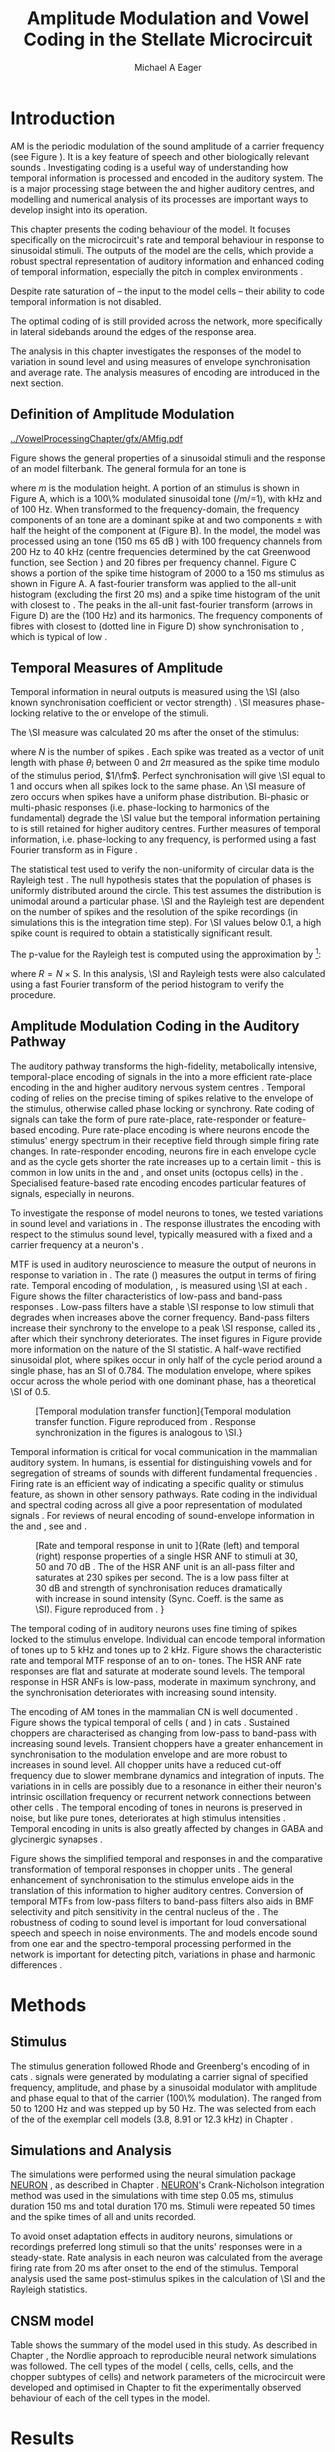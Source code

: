 #+TITLE: Amplitude Modulation and Vowel Coding in the Stellate Microcircuit
#+AUTHOR: Michael A Eager
#+DATE:
#+OPTIONS: toc:nil H:5  <:t >:t
#+STARTUP: oddeven hideblocks fold align hidestars
#+SEQ_TODO:    TODO(t) INPROGRESS(i) WAITING(w@) | DONE(d) CANCELED(c@)
#+TAGS:       Write(w) Update(u) Fix(f) Check(c) noexport(n)
#+TODO: TODO(t) STARTED(s) | DONE(d) DEFERRED(f) REFTEX
#+LANGUAGE: en_GB-ise-wo_accents
#+LaTeX_CLASS: UoM-draft-org-article
#+LaTeX_CLASS_OPTIONS: [a4paper,11pt,twopage,openright]
#+LATEX_HEADER:\graphicspath{{../VowelProcessingChapter/gfx/}}
#+LATEX_HEADER:\setcounter{secnumdepth}{5}
#+LATEX_HEADER:\lfoot{\footnotesize\today\ at \thistime}
#+LATEX_HEADER:  %\usepackage[notcite]{showkeys}
#+BIBLIOGRAPHY: ../org-manuscript/bib/MyBib plainnat


#+LaTeX:\glsresetall[main,acronym]
#+LaTeX:\setcounter{chapter}{3}
#+LaTeX:\chapter[AM Coding in the CNSM Model]{Amplitude Modulation Coding in the Cochlear Nucleus Stellate Microcircuit Model}\label{sec:AMChapter}

#+BEGIN_LaTeX
  %\ifthenelse{\isundefined{\manuscript}}{\small{\textbf{Draft Version}: \input{../VowelResponsesChapter/.hg/cache/tags}}}{}
#+END_LaTeX

# # set global variables for in-code blocks

* Prelude                                                          :noexport:

#+name: my-latex-export
#+begin_src emacs-lisp results: silent
    (setq org-latex-to-pdf-process '("pdfquick  %f" ))
   ;; (setq org-latex-to-pdf-process '("xelatex -interaction nonstopmode %f"   "makeglossaries %b" "bibtex %b" "xelatex -interaction nonstopmode %f" "xelatex  -interaction nonstopmode %f" ))
    (setq org-export-latex-title-command "")
    (add-to-list 'org-export-latex-classes '("UoM-draft-org-article"
    "\\documentclass[11pt,a4paper,twoside,openright]{book}
    \\usepackage{../org-manuscript/style/uomthesis}
    \\input{../org-manuscript/user-defined}
    \\usepackage[acronym]{glossaries}
    \\input{../org-manuscript/misc/glossary}
    \\makeglossaries
    \\graphicspath{{../VowelProcessingChapter/gfx/}}
    \\pretolerance=150
    \\tolerance=100
    \\setlength{\\emergencystretch}{3em}
    \\overfullrule=1mm %
    % \\usepackage[notcite]{showkeys}
    \\lfoot{\\footnotesize\\today\\ at \\thistime}
      [NO-DEFAULT-PACKAGES]
      [NO-PACKAGES]"
  ("\\clearpage\\newpage\\section{%s}" . "\n\\clearpage\\section{%s}")
  ("\\subsection{%s}" . "\n\\clearpage\\subsection{%s}")
  ("\\subsubsection{%s}"  . "\n\\subsubsection{%s}")
  ("\\paragraph{%s}"  . "\n\\paragraph{%s}")
  ("\\subparagraph{%s}"  . "\n\\subparagraph{%s}")))
  (setq org-export-latex-title-command "\\singlespacing{\\tableofcontents\\printglossaries}")
#+end_src

#+BEGIN_SRC emacs-lisp :export none :results none silent
  (load-file "./init.el")
#+END_SRC

* Introduction

# The next chapter investigates the optimised \CNSM model with more the complex,
# biologically-realistic stimuli involved in amplitude modulation.


# This chapter investigates the output responses of neurons in the \CNSM model,

# # Chapter 3 has
# created optimised parameters based on simple stimuli (tones, noises, and
# clicks).
# This chapter tests the performance of the optimised \CNSM model
# to \AM sounds is
# critical

# To understanding how temporal information is processed and encoded in
# the auditory central nervous system, we need  .

\Gls{AM} is the periodic modulation of the sound amplitude of a carrier
frequency (see Figure \ref{fig:Ch4:def} \citep{JorisSchreinerEtAl:2004}). It is
a key feature of speech and other biologically relevant sounds
\citep{Bregman:1990}. Investigating \AM coding is a useful way of understanding
how temporal information is processed and encoded in the auditory system. The
\CN is a major processing stage between the \AN and higher auditory centres, and
modelling and numerical analysis of its processes are important ways to develop
insight into its operation.


This chapter presents the \AM coding behaviour of the \CNSM model. It focuses
specifically on the microcircuit's rate and temporal behaviour in response to
sinusoidal \AM stimuli.  The outputs of the \CNSM model are the \TS cells, which
provide a robust spectral representation of auditory information and enhanced
coding of temporal information, especially the pitch in complex environments
\citep{KeilsonRichardsEtAl:1997}.
# The \CNSM model contains three inhibitory interneurons, each controlling the
# rate and temporal response of \TS cells.
Despite rate saturation of \ANFs\space -- the input to the \CNSM model cells --
their ability to code temporal information is not disabled.
# The effects of intrinsic cell properties in the cells of the \CNSM model
The optimal coding of \AM is still provided across the network, more
specifically in lateral sidebands around the edges of the response area.


# The analysis study does not include \AM parameters modulation
# depth, and variationin \fc are not included in this study.
The analysis in this chapter investigates the responses of the \CNSM model to
variation in sound level and \fm using measures of
envelope synchronisation and average rate.  The analysis measures of \AM
encoding are introduced in the next section.
# Measures used to assess the neural output
# to \AM stimuli and the current knowledge of responses in the \AN and neurons of
# the \CNSM model to AM.

** Definition of Amplitude Modulation

#+LABEL: fig:Ch4:def
#+ATTR_LaTeX: width=\linewidth
#+CAPTION: [Amplitude modulation and its response in the auditory nerve]{Amplitude modulation and its response in the auditory system. A. Sinusoidal amplitude modulated stimulus with carrier frequency 2 kHz and modulation frequency 100 Hz. The period of the envelope is 10 ms. B. Theoretical spectrum of \AM stimulus. C. Post-stimulus time histogram of all HSR ANF units to a 60 dB SPL AM stimulus (\citet{ZilanyCarney:2010} AN model, 100 frequency channels from 0.2 to 40 kHz, 20 fibres per channel, stimulus duration 150 ms, onset delay 20 ms).  D. Power spectrum of PSTH for all \HSR units and the \HSR unit with a \CF closest to the \fc   (unit 33, \CF 1.979 kHz). The modulation frequency harmonics are prominent in the power spectrum of all \HSR units, especially the first (100 Hz) which is also the fundamental frequency.}
  [[../VowelProcessingChapter/gfx/AMfig.pdf]]


\glsunset{fc}\glsunset{fm}
Figure \ref{fig:Ch4:def} shows the general properties of a sinusoidal \AM stimuli and the
response of an \AN model filterbank.  The general formula for an \AM
tone is
#+BEGIN_LaTeX
\begin{equation}\label{eq:AMformula}
s(t) = [1 + m \sin(2\pi{}f_{\mathrm{m}}t)] \sin (2\pi{}f_{\mathrm{c}}t)
\end{equation}
\noindent
#+END_LaTeX
where /m/ is the modulation height.  A portion of an \AM stimulus is shown in
Figure \ref{fig:Ch4:def}A, which is a 100\% modulated sinusoidal \AM tone
(/m/=1), with \fc 2 kHz and \fm of 100 Hz.  When transformed to the
frequency-domain, the frequency components of an \AM tone are a dominant spike
at \fc and two components \fc $\pm$ \fm with half the height of the component at
\fc (Figure \ref{fig:Ch4:def}B).  In the \CNSM model, the
\citet{ZilanyCarney:2010} \AN model was processed using an \AM tone (150 ms 65
dB \SPL) with 100 frequency channels from 200 Hz to 40 kHz (centre frequencies
determined by the cat Greenwood function, see Section \ref{sec:Methods:ANFs})
and 20 \HSR fibres per frequency channel.  Figure \ref{fig:Ch4:def}C shows a
portion of the spike time histogram of 2000 \HSR\space \ANFs to a 150 ms \AM
stimulus as shown in Figure \ref{fig:Ch4:def}A.  A fast-fourier transform was
applied to the all-unit histogram (excluding the first 20 ms) and a spike time
histogram of the unit with \CF closest to \fc. The peaks in the all-unit
fast-fourier transform (arrows in Figure \ref{fig:Ch4:def}D) are the \fm (100
Hz) and its harmonics.  The frequency components of \HSR fibres with \CF closest
to \fc (dotted line in Figure \ref{fig:Ch4:def}D) show synchronisation to \fc,
which is typical of low \CF\space \ANFs.

** Temporal Measures of Amplitude \protect{Modulation}

Temporal information in neural outputs is measured using the
\SI (also known synchronisation coefficient or vector strength)
\citep{GoldbergBrown:1969,ShannonZengEtAl:1995,MardiaJupp:1999,JorisSchreinerEtAl:2004}.
\SI measures phase-locking relative to the \fm or envelope of the
stimuli.
# In this analysis, the \SI values were combined for each modulation
# frequency to create the \tMTF.
The \SI measure was calculated 20 ms after the
onset of the stimulus:
#+BEGIN_LaTeX
  \begin{equation}\label{eq:SI}
  \mathsf{S} = \frac{1}{N} \sqrt{\left(\sum_{i=1}^{i=N} \cos \theta_i \right)^2 + \left(\sum_{i=1}^{i=N} \sin \theta_i \right)^2 }
  \end{equation}
#+END_LaTeX
\noindent where $N$ is the number of spikes
\citep{JorisSchreinerEtAl:2004,KajikawaHackett:2005}.  Each spike was treated as
a vector of unit length with phase $\theta_i$ between 0 and $2\pi$ measured as the spike
time modulo of the stimulus period, $1/\fm$.  Perfect synchronisation will give
\SI equal to 1 and occurs when all spikes lock to the same phase. An \SI measure
of zero occurs when spikes have a uniform phase distribution.  Bi-phasic or
multi-phasic responses (i.e.\space phase-locking to harmonics of the
fundamental) degrade the \SI value but the temporal information pertaining to
\fm is still retained for higher auditory centres.  Further measures of temporal
information, i.e.\space phase-locking to any frequency, is performed using a
fast Fourier transform as in Figure \ref{fig:Ch4:def}.

# *** The Rayleigh Test

The statistical test used to verify the non-uniformity of circular data is the
Rayleigh test
\citep{ShannonZengEtAl:1995,Fisher:1996,Zar:1999,Jammalamadaka:2001}. The null
hypothesis states that the population of phases is uniformly distributed around
the circle. This test assumes the distribution is unimodal around a particular
phase.  \SI and the Rayleigh test are dependent on the number of spikes and the
resolution of the spike recordings (in simulations this is the integration time
step). For \SI values below 0.1, a high spike count is required to obtain a
statistically significant result.
# The Rayleigh test is equivalent to a Chi-squared test in uniform
# data. In neuroscience the Rayleigh test was originally calculated using
#  $2N(\mathsf{SI})^2$ \citep{Mardia:1972}.
# The critical p-values for this Rayleigh
# test were 5.991 for \alpha = 0.05 and 13.816 for \alpha = 0.001
# \citep{ShannonZengEtAl:1995,MardiaJupp:1999}.
The p-value for the Rayleigh test is computed using the
approximation by \citet[p.~617]{Zar:1999} [fn::The code
was converted for use in NEURON from the CircStat Matlab
Toolbox \citep{Berens:2009}.]:
#+BEGIN_LaTeX
\begin{equation}\label{eq:SIp}
p = \exp\left(\sqrt{1+4N+4(N^2-R^2)-(1+2N)}\right)
\end{equation}
#+END_LaTeX
\noindent where $R=N\times\mathrm{S}$. In this analysis, \SI and Rayleigh tests were
also calculated using a fast Fourier transform of the period histogram to verify
the procedure.

# (Further analysis of
# the critical values see W. Rhode's analysis on the vector
# strength and Rayleigh statistic[fn::  [[http://www.neurophys.wisc.edu/comp/docs/not011/not011.html]].] )

#  A more recent study looking at another \SI verification statistic has been
#  published (need to look into this).
# \citep{ChangEtAl:}
# \citep{CondonChangEtAl:1995}

** Amplitude Modulation Coding in the Auditory Pathway

The auditory pathway transforms the high-fidelity, metabolically intensive,
temporal-place encoding of \AM signals in the \AN into a more efficient
rate-place encoding in the \IC and higher auditory nervous system centres
\citep{JorisSchreinerEtAl:2004}.  Temporal coding of \AM relies on the precise
timing of spikes relative to the envelope of the stimulus, otherwise called
phase locking or synchrony.  Rate coding of \AM signals can take the form of
pure rate-place, rate-responder or feature-based encoding.  Pure rate-place
encoding is where neurons encode the stimulus' energy spectrum in their
receptive field through simple firing rate changes.  In rate-responder encoding,
neurons fire in each envelope cycle and as the cycle gets shorter the rate
increases up to a certain limit - this is common in low \CF units in the \AN and
\CN, and onset units (octopus cells) in the \PVCN.  Specialised feature-based
rate encoding encodes particular features of \AM signals, especially \fm in \IC
neurons.


To investigate the response of \CNSM model neurons to \AM tones, we tested
variations in sound level and variations in \fm.
The \fz response illustrates the encoding with respect to the stimulus sound
level, typically measured with a fixed \fm and a carrier frequency at a neuron's
\CF.
# effects of synchrony and rate to the stimulus  envelope (\fm)
\Gls{MTF} is used in auditory neuroscience to measure the output of neurons in
response to variation in \fm.  The rate \MTF (\rMTF) measures the output in
terms of firing rate. Temporal encoding of modulation, \tMTF, is measured using
\SI at each \fm.  Figure \ref{fig:Ch4:RG94MTF} shows the filter characteristics
of low-pass and band-pass \tMTF responses \citep{RhodeGreenberg:1994}.  Low-pass
filters have a stable \SI response to low \fm stimuli that degrades when \fm
increases above the corner frequency.  Band-pass filters increase their
synchrony to the \fm envelope to a peak \SI response, called its \BMF, after
which their synchrony deteriorates.  The inset figures in Figure
\ref{fig:Ch4:RG94MTF} provide more information on the nature of the SI
statistic. A half-wave rectified sinusoidal plot, where spikes occur in only
half of the cycle period around a single phase, has an SI of 0.784. The
modulation envelope, where spikes occur across the whole period with one
dominant phase, has a theoretical \SI of 0.5.

#+LABEL: fig:Ch4:RG94MTF
#+ATTR_LaTeX: width=0.8\textwidth
#+CAPTION: [Temporal modulation transfer function]{Temporal modulation transfer function. Figure reproduced from \citet{RhodeGreenberg:1994}. Response synchronization in the figures is analogous to \SI.}
  [[../VowelProcessingChapter/gfx/RG94-MTF.png]]



#   \citep{FrisinaWaltonEtAl:1994}
#   \citep{Frisina:2001}

#  \citep{Walton:2010} age-related alterations in the neural coding of envelope periodicity

# - Need to expand on why temporal coding is essential
#  - voice communication in mammals, birds, frogs etc.
#  - summary of work \citep{JorisSchreinerEtAl:2004}
#  - eg. Spectral/Rate Coding poor representation of modulated signals
#     - mean rate of spikes
#     - saturation at high sound level
#     - poor \SNR in auditory nerve

Temporal information is critical for vocal communication in the mammalian
auditory system.  In humans, \AM is essential for distinguishing vowels and for
segregation of streams of sounds with different fundamental frequencies
\citep{Bregman:1990}.  Firing rate is an efficient way of indicating a specific
quality or stimulus feature, as shown in other sensory pathways.  Rate coding in
the individual \ANFs and spectral coding across all \ANFs give a poor
representation of modulated signals
\citep{Frisina:1983,JorisYin:1992,JorisSchreinerEtAl:2004}.
For reviews of neural encoding of sound-envelope information
in the \AN and \CN, see \citet{FrisinaWaltonEtAl:1994} and
\citet{JorisSchreinerEtAl:2004}.


#+LABEL: fig:Ch4:RG94_AN
#+ATTR_LaTeX: width=0.8\textwidth
#+CAPTION: [Rate and temporal response in \ANF unit to \AM]{Rate (left) and temporal (right) \MTF response properties of a single HSR ANF to \AM stimuli at 30, 50 and 70 dB \SPL. The \rMTF of the HSR ANF unit is an all-pass filter and saturates at 230 spikes per second. The \tMTF is a low pass filter at 30 dB \SPL and strength of synchronisation reduces dramatically with increase in sound intensity  (Sync. Coeff. is the same as \SI).   Figure reproduced from \citet{RhodeGreenberg:1994}. }
 [[../VowelProcessingChapter/gfx/RG94-AN_MTF.png]]


The temporal coding of \AM in auditory neurons uses fine timing of spikes locked
to the stimulus envelope.  Individual \ANFs can encode temporal information of
\CF tones up to 5 kHz and \AM tones up to 2 kHz.  Figure \ref{fig:Ch4:RG94_AN}
shows the characteristic rate and temporal MTF response of an \HSR\space \ANF to
on-\CF\space \AM tones.  The HSR ANF rate responses are flat and saturate at
moderate sound levels. The temporal \MTF response in HSR ANFs is low-pass,
moderate in maximum synchrony, and the synchronisation deteriorates with
increasing sound intensity.


#+BEGIN_LaTeX
  \begin{figure}[thp]
    \centering
    \resizebox{0.9\textwidth}{!}{\includegraphics{../VowelProcessingChapter/gfx/RG94-Choppers_MTF.png}}\\
   % \resizebox{0.9\textwidth}{!}{\includegraphics{../VowelProcessingChapter/gfx/mtfonCF-0-ChS.pdf}}\\
   % \includegraphics{../VowelProcessingChapter/gfx/mtfonCF-0-ChT1.pdf}
    \caption[Temporal response in Choppers on \CF]{Rate and temporal response
      properties of sustained and transient chopper units (TS cells). Figure
      reproduced from \citet{RhodeGreenberg:1994}. }
  \label{fig:Ch4:RG94Chopper}
  \end{figure}
#+END_LaTeX

The encoding of AM tones in the mammalian CN is well documented
\citep{Frisina:1984,FrisinaSmithEtAl:1990a,FrisinaSmithEtAl:1990,Frisina:2001,RhodeGreenberg:1994}.
Figure \ref{fig:Ch4:RG94Chopper} shows the typical temporal \MTFs of \TS cells
(\ChS and \ChT) in cats \citep{RhodeGreenberg:1994}.  Sustained choppers are
characterised as changing from low-pass \tMTF to band-pass \tMTF with increasing
sound levels.  Transient choppers have a greater enhancement in synchronisation
to the modulation envelope and are more robust to increases in sound level.  All
chopper units have a reduced \tMTF cut-off frequency due to slower membrane
dynamics and integration of inputs.  The variations in \BMFs in \TS cells are
possibly due to a resonance in either their neuron's intrinsic oscillation
frequency \citep{WiegrebeMeddis:2004,ManisMolitorEtAl:2003} or recurrent network
connections between other \TS cells
\citep{BahmerLangner:2006,ManorRinzelEtAl:1997}.  The temporal encoding of \AM
tones in \CN neurons is preserved in noise, but like pure \AM tones,
deteriorates at high stimulus intensities
\citep{JorisYin:1992,FrisinaKarcichEtAl:1996}.  Temporal encoding in \CN units
is also greatly affected by changes in GABA and glycinergic synapses
\citep{CasparyPalombiEtAl:2002,BackoffShadduckEtAl:1999}.



# This temporal information is measured using
# the synchronisation coefficient or \SI.
# When trying to understand the performance \AM responses in auditory units,
# different properties of \AM signals are varied.  Variation in sound level and
# \fm are common properties of \AM that are studied.



#+BEGIN_LaTeX
  \begin{figure}[htb]
  \centering
  {\hfill%
  \includegraphics[width=0.45\linewidth,keepaspectratio]{../VowelProcessingChapter/gfx/JorisAM_Fig4A.png}\hfill%
  \includegraphics[width=0.45\linewidth,keepaspectratio]{../VowelProcessingChapter/gfx/JorisAM_Fig4B.png}\hfill}
  \caption[Schematic temporal responses of ANFs and T stellate cells]{Schematic temporal responses of ANFs and T stellate cells with respect
    to variations in intensity and modulation frequency. \TS cells have
    enhanced synchronisation at high \SPL (A) and a band-pass \tMTF with peaks
    greater than ANFs (B). Figures reproduced from
    \citet{JorisSchreinerEtAl:2004}.}  \label{fig:Ch4:ANCNSummary}
  \end{figure}
#+END_LaTeX


Figure \ref{fig:Ch4:ANCNSummary} shows the simplified temporal \fz and \MTF
responses in \ANFs and the comparative transformation of temporal responses in
chopper units \citep{JorisSchreinerEtAl:2004}.  The general enhancement of
synchronisation to the stimulus envelope aids in the translation of this
information to higher auditory centres.  Conversion of temporal MTFs from
low-pass filters to band-pass filters also aids in BMF selectivity and pitch
sensitivity in the central nucleus of the \IC
\citep{JorisSchreinerEtAl:2004,DAngeloSterbingEtAl:2003,ZhangKelly:2003,CasparyPalombiEtAl:2002,LangnerAlbertEtAl:2002,KrishnaSemple:2000,DepireuxShamma:1996}.
The robustness of \AM coding to sound level is important for loud conversational
speech and speech in noise environments.  The \AN and \CNSM models encode sound
from one ear and the spectro-temporal processing performed in the network is
important for detecting pitch, variations in phase and harmonic differences
\citep{MillmanGreenEtAl:2003,CarlyonShamma:2003}.


# The \CN begins the transformation

# The degree of phase locking is measured by the \SI
# \citep{GoldbergBrownell:1973,GoldbergBrown:1969,JorisSchreinerEtAl:2004}.
# \SI
# is a dimensionless measure of phase locking for a particular frequency, where
# the magnitude of synchronisation at that frequency is divided by the baseline
# synchronisation (which is also the average firing rate) \citep{Johnson:1980}.


#  - eg. Spectral/
# Rate coding in \HSR \ANFs give poor representation
#  a poor representation of modulated signals

# AM coding in CN - enhanced relative to ANF
# \citep{KhannaTeich:1989,Moller:1972,Frisina:1983,Frisina:1984,FrisinaSmithEtAl:1990}

# AM coding in AN
# \citep{Gibson:1970,Moller:1972,Moller:1973,Moller:1974a,BrittStarr:1976a,Viemeister:1979,Frisina:1983,Frisina:1984}

# Early speech recordings in CN
# \citep{MooreCashin:1976}

# ANF \FM and \AM responses
# \citep{KhannaTeich:1989a,KhannaTeich:1989}

# #     - mean rate of spikes
# #     - saturation at high sound level
# #     - poor \SNR in auditory nerve


# At low to moderate
#   - poor in \AN (note measurements for \fm at \CF in most studies)
#   - enhanced in T stellate cells at high \SPL

# Variation in modulation frequency of \AM signals is characterised by the \MTF.


# Existing \CN neural or netwok models response to \AM

# \note{TODO paragraph on existing \AM models }

#   - Inadequate existing \CN models
#   - Existing models not realistic
#     - Wiegrebe \& Meddis: Point neurons, strong recurrent connections, operate outside physiological range
#     - Bahmer \& Lagner: Point neurons, hypothetical network
#     - New \AN model synchronisation behaviour more accurate
#   - Zilany \AN model
#     - accurate synchronisation behaviour

# Modelling work in \CN on \AM tones: Manuel C. Eguia Guadalupe C. Garcia a,
# Sebastian A. Romano b J Neurophys Paris 2009

* Methods
** Stimulus

The stimulus generation followed Rhode and Greenberg's encoding of \AM in cats
\citep{RhodeGreenberg:1994}.  \AM signals were generated by modulating a carrier
signal of specified frequency, amplitude, and phase by a sinusoidal modulator
with amplitude and phase equal to that of the carrier (100\% modulation).  The
\fm ranged from 50 to 1200 Hz and was stepped up by 50 Hz. The \fc was selected
from each of the \CFs of the exemplar \TS cell models (3.8, 8.91 or 12.3 kHz) in
Chapter \ref{sec:ModelChapter}.

** Simulations and Analysis

The simulations were performed using the neural simulation package [[latex:progname][NEURON]]
\citep{CarnevaleHines:2006}, as described in Chapter
\ref{sec:MethodsChapter}. [[latex:progname][NEURON]]'s Crank-Nicholson integration method was used
in the simulations with time step 0.05 ms, stimulus duration 150 ms and total
duration 170 ms. Stimuli were repeated 50 times and the spike times of all \ANF
and \CN units recorded.

To avoid onset adaptation effects in auditory neurons, simulations or recordings
preferred long stimuli so that the units' responses were in a steady-state.
Rate analysis in each neuron was calculated from the average firing rate from 20
ms after onset to the end of the stimulus. Temporal analysis used the same
post-stimulus spikes in the calculation of \SI and the Rayleigh statistics.
# between 20 ms and the end of the stimulus.

** CNSM model

Table \ref{tab:AMModelSummary} shows the summary of the model used in this
study.  As described in Chapter \ref{sec:MethodsChapter}, the Nordlie approach
to reproducible neural network simulations \citep{NordlieGewaltigEtAl:2009} was
followed.  The cell types of the \CNSM model (\GLG cells, \DS cells, \TV cells,
and the chopper subtypes of \TS cells) and network parameters of the
microcircuit were developed and optimised in Chapter \ref{sec:ModelChapter} to
fit the experimentally observed behaviour of each of the cell types in the
model.

#+LATEX: \input{../VowelProcessingChapter/NordlieTemplate.tex}

* Results

** Responses to Changes in Stimulus Intensity

Sinusoidal \AM tones with fixed carrier and modulation frequencies (\fc = 8.9
kHz and \fm = 150 Hz) were presented to the \CNSM model to measure the \fz
response across the model's cell types.  The \fz response illustrates
the effects of synchrony to the stimulus envelope (\fm) with respect to the
stimulus sound level, typically measured with the \fc at a
neuron's \CF. The stimulus paradigm is similar to
experimental methods; however, the \CNSM model allows the inspection of a whole
network of units with different \CFs.  The fixed \fm in this
study, 150 Hz, is within the range of human speech fundamental frequencies
(women 150-300 Hz, men 75-150 Hz).  The \fc is not in the human
speech range (most speech is between 200--3400 Hz with other relevant
information up to 8 kHz) but is in the human audibility range (64 Hz to 23 kHz)
\citep{Bregman:1990}.  This study uses the cat \AN model which has an audibility
range up to 64 kHz \citep{SimmonsPopperEtAl:2002,FayPopper:1994}. The carrier
frequency of 8.9 kHz was chosen to avoid harmonics of \fm interfering with the
lateral side-bands of the stimulus and the range of \DS cell inputs.  The \AM
stimulus was presented to the AN and \CNSM model with duration of 150 ms and
repeated 50 times.  Spiking outputs 20 ms after the stimulus onset were used to
measure firing rate and \SI.

#+BEGIN_LaTeX
  \begin{figure}[pt]
    \centering
    % See Figures.org  fresponse source block
    \resizebox{\columnwidth}{!}{\includegraphics{../VowelProcessingChapter/gfx/fresponse-vs.pdf}}
    \caption[The temporal f0 response in the CNSM model]{The
      \protect{\ensuremath{f_0}} response map of each cell in the CNSM model to AM
      tones of different stimulus intensities and units with different CFs. The
      colour bar shows the synchronisation index from 0 to 1, with white
      representing areas with Rayleigh test not statistically significant (p
      $<0.05$). The stimuli were \AM tones with $f_\mathsf{c} = 8.9$ kHz,
      $f_\mathsf{m} = 150$ Hz, duration 150 ms, 20 ms delay, and 2 ms on-off
      ramp. SI calculations used spikes in the last 130 ms of the stimulus. A. HSR
      ANFs. B. LSR ANFs. C. GLG cells.  D. DS cells. E. TV cells. F. ChS type TS
      cells. G. \protect{ChT\ensuremath{_1}} type TS
      cells. H. \protect{ChT\ensuremath{_2}} type TS cells. }
  \label{fig:Ch4:fzero}
  \end{figure}
#+END_LaTeX

#+BEGIN_LaTeX
  \begin{figure}[pt]
    \centering
    % See Figures.org  fnoughtrate source block
    \resizebox{\columnwidth}{!}{\includegraphics{../VowelProcessingChapter/gfx/fresponse-rate.pdf}}
    \caption[The rate level response in the CNSM model to AM tones]{The rate level
      response map of each cell in the CNSM model to AM tones with a fixed
      \protect{\ensuremath{f_\mathrm{m}}} and different stimulus
      intensities. The stimuli are the same as in Figure
      \ref{fig:Ch4:fzero}. A. HSR ANFs. B. LSR ANFs. C. GLG cells.  D. DS
      cells. E. TV cells. F. ChS type TS cells. G. \protect{ChT\ensuremath{_1}}
      type TS cells. H. \protect{ChT\ensuremath{_2}} type TS cells.}
    \label{fig:Ch4:fzerorate}
  \end{figure}
#+END_LaTeX


The temporal \fz response maps for each cell in the \CNSM model are shown in
Figure \ref{fig:Ch4:fzero}.  Each column represents a single unit's \fz
response to the AM stimulus, where, traversing on the y axis from bottom to top,
the stimulus level varies from 0 to 90 dB \SPL.  Each row in the \fz response
maps represents the temporal response (\SI) of units in adjacent frequency
channels to a single presentation of the stimulus to the \CNSM model at a fixed
intensity. The rate level response maps for the same stimuli are
shown in Figure \ref{fig:Ch4:fzerorate}.

Figures \ref{fig:Ch4:fzero}A and B show the \fz response map of the \HSR and
\LSR cell types in the \CNSM model. The rate level response maps of \ANFs are
shown in Figure \ref{fig:Ch4:fzerorate}A and B. \HSR\space \ANFs have a
non-linear \fz response, with \SI peaking around 0.6 at intensities 20-30 dB
above threshold, then reducing to below 0.2 for intensities 60 dB above rate
threshold \citep{JorisYin:1992}.  Loss of \fz response in \ANFs is typically due
to saturation at the inner hair cell to \AN synapse or the encoding of higher
harmonics rather than the envelope.  The \citet{ZilanyBruceEtAl:2009} \ANF model
was designed to replicate \AM responses and the \fz response.  The V-like \fz
response map of the \HSR fibres (Figure \ref{fig:Ch4:fzero}A) shows the strong
non-linear temporal behaviour at each frequency channel surrounding the \fc.
# at high
# intensities when the carrier frequency is centred on a unit's \CF.
For the on-\CF unit (8.91 kHz), the peak \SI was 0.775 at 15 dB \SPL and then
subsequently fell below the Rayleigh test of statistical significance (p
$<0.05$) when the unit reached maximum firing rate at 40 dB \SPL.  Adjacent
network channels showed similar behaviour with an adjustment in rise and
fall of \SI based on excitation from the cochlea filter.  These results are
similar to the model results presented by \citet{ZilanyBruceEtAl:2009}.  The
peak \SI in the map was 0.777 by unit 84 (CF 20.7 kHz) at 90 dB at approximately
50\% of maximum firing rate.

In \LSR\space \ANFs (Figure \ref{fig:Ch4:fzero}B) the \fz response map
maintained moderate temporal information throughout the response area.  The \fz
response of the on-\CF unit had its peak temporal response at rate threshold then
slowly reduced to a moderate temporal response at high intensity. The rate level
map is the exact opposite (Figure \ref{fig:Ch4:fzerorate}B) with the peak
response on-\CF at high sound levels.  Across frequency channels and intensities,
active units near the edges of the response area provided high (around 0.8 \SI)
temporal information.  At high intensities, units with \CFs near the carrier
frequency maintained moderate ($0.5 - 0.6$ \SI) temporal information that was
lacking in the \HSR units in this area.

The rate \fz response map of \GLG cells in Figure \ref{fig:Ch4:fzerorate}C was
broader and had a higher firing rate output relative to \LSR inputs. \GLG cells
receive a majority of their inputs from \LSR fibres that have high temporal
information throughput across their active response area (Figure
\ref{fig:Ch4:fzero}B). Figure \ref{fig:Ch4:fzero}C shows the \GLG cells'
temporal \fz response map. The \GLG cells' temporal encoding performance was
moderate near the edges of their response area and deteriorated at high SPL to
levels below 0.3 SI.  The diminished temporal information is a result of the
smoothing kernel in the \GLG neural model. Despite this, the GLG cell model was
still capable of passing temporal information to other cells in the microcircuit
(mean SI=0.52, p$<0.05$); however, the \GLG cells' monotonic rate-level response
shows that they are very good at encoding stimulus intensity in \AM tones and
using their slower GABAergic synapses to control excitability within the \CNSM
model.

Figures \ref{fig:Ch4:fzero}D and \ref{fig:Ch4:fzerorate}D show the \DS cells'
temporal and rate \fz response maps, respectively. Both the rate and temporal
responses had a broad activation and the temporal information was enhanced at
every level-CF point on the map relative to \HSR and \LSR\space \ANFs.
\Gls{OnC} units recorded from the dorsal acoustic stria in cats have shown high
\SI maintained above 0.8 up to 60 dB \SPL then sloping down to 0.6 at 80 dB \SPL
\citep{JorisSmith:1998}.  The on-\CF unit peaked at 20 dB SPL with SI of 0.937
and steadily declined with increasing level to 0.443 SI at 90 dB SPL.  The
lowest point in the \DS cell \fz response map was 0.417 at 90 dB SPL (unit 71,
CF 11.7) and the mean for all points below 0.05 in the Rayleigh test was 0.77
SI.  The maximum phase response for the \DS cell model (results not shown) was
linear over \SPL similar to experimental results \citep{JorisSmith:1998}.

The \fz response of \TV cells (Figure \ref{fig:Ch4:fzero}E) shows an enhanced
temporal response but due to the cell's non-linear rate response (Figure
\ref{fig:Ch4:fzerorate}E) its activity was only effective at sound levels below
50 dB SPL.
# High \SI values (close to 1) near the rate
# threshold boundary occur where \HSR units are at their peak in Figure
# \ref{fig:Ch4:fzero}A.
\TV cells receive strong inhibition from \DS cells, especially at higher sound
levels.  At lower sound levels, TV cells process only HSR and LSR ANF inputs.
This implicates intrinsic mechanisms in the \TV cell model and integration of
\ANF inputs within the dynamic range that contribute to this enhancement.
# contribute to a high input resistance at \RMP.  The lower leak potential
# (\Eleak) in the \TV cell model also increases the difference between \RMP and
# \AP threshold.  These mechanisms remove the DC component of uncorrelated inputs
# and enhances the AC component of \HSR and \LSR excitatory inputs.
# In the centre of the \TV cell temporal \fz response map (Figure
# \ref{fig:Ch4:fzero}E, units with \CF near \fc at high stimulus intensities), \SI
# values deteriorate with no firing. At low \SPL, \HSR inputs to the \TV cell model are not
# temporally significant but the combination of \LSR excitation and \DS cell
# inhibition with high temporal precision enhances the \TV cells to encode
# temporally relevant information to cells in the microcircuit.


Figure \ref{fig:Ch4:fzero}F shows the \fz response map of \ChS subtype \TS cell
models. \ChS model cells receive inputs from all the other cell types in the
\CNSM model with greater excitation relative to the other chopper subtypes.  The
\ChS model's \fz response map has a narrower V-shape compared to the \HSR
response map with elevated temporal responses over the whole map (mean 0.70, min
0.366, max 0.973).  The \fz response of the unit with \CF at \fc has a sharp
rise in \SI at rate threshold then falls to 0.216 \SI at 50 dB \SPL, then
steadily rises to 0.800 \SI at 90 dB \SPL. The characteristic robustness of the
\TS cell on-CF \fz response, summarised in Figure \ref{fig:Ch4:ANCNSummary}, is
appropriately matched by the \ChS model with strong enhancement of temporal
information at high \SPL.  The rate response (Figure \ref{fig:Ch4:fzero}F) is
not stable at sound levels above 60 dB (as shown by the white patches in the
temporal response) where the firing rate is low.  The inhibition to the \ChS
model is stronger for units with \CFs below \fc.  Figure \ref{fig:Ch4:fzero}G
shows the \fz response map of \ChTone subtype \TS cell models.  The strong
firing rate after threshold is equally matched by the strong inhibition at high
SPL on the \ChTone model, seen in its rate-level response map (Figure
\ref{fig:Ch4:fzerorate}G) The \fz responses of the final \TS cell in the \CNSM
model, \ChTtwo, were more robust in its rate response (Figure
\ref{fig:Ch4:fzerorate}H) with enhanced synchronisation in the lateral sidebands
(Figure \ref{fig:Ch4:fzero}H). The on-CF \ChTtwo unit peaked at 15 dB SPL with
SI 0.873 before falling to 0.35 with some irregularities at higher sound levels.



# \note{DG Link f-nought responses to experimental data.  Not sure if sufficient
# comparison to experimental data has been made here. }


\clearpage

** Responses to Changes in Modulation Frequency

The figures in this section show the rate and temporal response maps, across the
entire network, of \CNSM to an \AM tone with carrier frequency 8.91 kHz.
Modulation frequency ranged from 50 to 1200 Hz in 50 Hz steps.  Each figure
shows the \rMTF on the left and \tMTF on the right.  The \SI values were masked
in white if the Rayleigh coefficient was not statistically significant (p $<
0.05$).

# The sound level of each stimulus
# was set to 40 dB \SPL for the top row and 60 dB \SPL for the bottom row.

*** ANF Model Results

# saturation is broadest at high \fm
# see Figures.org + call: ratetemporalC[ :file ./gfx/ratetemporal-4.eps ](THRESH=60,FRATE=100,INDEX=4,datapath="/media/data/Work/cnstellate/TStellate2_CS/ModulationTransferFunction/") :results none :export none
# still nee to run fixbb and epstopdf on EPS file
#+BEGIN_LaTeX
  \begin{figure}[pt!]
    \centering
   % {\hfill{ Rate (sp/s)\hfill Temporal}}\\
    \resizebox{\columnwidth}{!}{\includegraphics{../VowelProcessingChapter/gfx/ratetemporal-4.pdf}}\\
    \caption[Rate and temporal MTF maps of HSR ANFs]{Rate and temporal modulation
      transfer functions (MTF) maps of \HSR ANFs at 40, 60 and 80 dB \SPL to AM
      tones with carrier frequency 8.91 kHz. Rate (right column) and temporal
      (left) \MTF maps of modulation frequency ($f_\mathsf{m}$) against the \CF of
      the \HSR units.  The corresponding temporal \MTF maps show their \SI with range
      0 to 1. The white mask over the \tMTF graphs show where the Rayleigh test's
      p-value was above 0.05.  A. \rMTF map at 80 dB \SPL. B. \tMTF map at 80 dB \SPL.
      C. \rMTF map at 60 dB \SPL. D. \tMTF map at 80 dB \SPL. E. \rMTF map at 40 dB
      \SPL. F. \tMTF map at 40 dB \SPL. }  \label{fig:Ch4:HSRMTF}
  \end{figure}
#+END_LaTeX

Figure \ref{fig:Ch4:HSRMTF} shows the rate and temporal \MTF maps of \HSR\space
\ANFs to \AM tones with $\fc=8.91$ kHz.  \HSR fibres saturate to pure \CF tones
at 40 dB \SPL, whereas their response to \AM tones is dependent on the carrier
and modulating frequencies.  Figures \ref{fig:Ch4:HSRMTF}A, C and E show the
average rate response to \AM tones of varying \fm at stimulus intensities 80, 60
and 40 dB \SPL, respectively. The spread of excitation is consistent across \fm
at each intensity.  For \HSR units with \CFs above \fc, rate increases with \fm
and peaks around 600 Hz.  The rate peak occurs in unit 75 (CF 14 kHz) with rate
30\% greater than the unit closest to \fc (unit 65, \CF 8.9 kHz).

Temporal information in \HSR units at each of the corresponding stimulus
intensities (Figures \ref{fig:Ch4:HSRMTF}B, D and F) is strongest near the edges
of excitation with a low-pass \tMTF extending beyond 1.2 kHz (the maximum range
\fm is this study).  At 80 dB \SPL (Figure \ref{fig:Ch4:HSRMTF}B), units with
\CFs 15.26 kHz to 18.2 kHz had mean \SI of 0.75 with a peak of 0.814.  Moving
toward \fc, the \HSR units lose low modulation frequency information to become
band-pass \tMTF filters until 11.7 kHz where the salient temporal information
ceases.  Units between 11.7 kHz and 8.18 kHz (two frequency channels below the
centre unit) show a rapid deterioration of temporal information despite being at
the centre of the stimulus' energy.  Below the centre channel, band-pass \tMTF
responses increase in mean and peak values further away from the centre with the
apex at unit 54 (CF 5.43 kHz, mean \SI of 0.697, max \SI 0.785).

The \tMTF response observed at 60 dB \SPL (Figure \ref{fig:Ch4:HSRMTF}D) looks
similar to the 80 dB \SPL response with a reduced number of frequency channels
reflecting the reduced rate excitation range in Figure
\ref{fig:Ch4:HSRMTF}C. The dominant frequency channels below (unit 59, \CF 6.27
kHz, mean \SI 0.666, max \SI 0.805) and above (unit 75, \CF 13.97 kHz, mean \SI
0.741, max \SI 0.787) are at the border of rate threshold, showing a gradual
increase of temporal information in units further from the centre \CF unit. At
40 dB \SPL, the two salient information bands begin to merge as the range of
excited frequency channels get closer to the centre \CF.



#+BEGIN_LaTeX
  \begin{figure}[pt!]
    \centering
  %  {\hfill{ Rate (sp/s)\hfill Temporal}}\\
    \resizebox{\columnwidth}{!}{\includegraphics{../VowelProcessingChapter/gfx/ratetemporal-5.pdf}}\\
    \caption[Modulation transfer functions of LSR ANFs]{Rate and temporal modulation
      transfer functions (MTF) of LSR ANFs at 40, 60 and 80 dB \SPL to \AM tones
      with carrier frequency 8.9 kHz. A. \rMTF map at 80 dB \SPL. B. \tMTF map at 80 dB \SPL.
      C. \rMTF map at 60 dB \SPL. D. \tMTF map at 80 dB \SPL. E. \rMTF map at 40 dB
      \SPL. F. \tMTF map at 40 dB \SPL.  }  \label{fig:Ch4:LSRMTF}
  \end{figure}
#+END_LaTeX

\Gls{LSR} fibers' rate responses to \AM tones were non-saturating and centred on
the \fc (Figures \ref{fig:Ch4:LSRMTF}A, C and E). The \rMTF of the on-\CF unit
was typically low-pass but did fluctuate at modulation frequencies above 400 Hz
for each stimulus intensity.  Figures \ref{fig:Ch4:LSRMTF}B, D and F show that
\LSR fibres in the \AN model were better at encoding temporal information than
\HSR\space \ANFs. This has been observed previously in cat \ANFs
\citep{JorisYin:1992}.  The low-pass \tMTF is typical of \ANFs and can be seen
at each stimulus intensity, particularly in units above the \fc. The \fm cut-off
frequency for \LSR units was beyond the 1.2 kHz range used in this study.  At 80
dB \SPL (Figure \ref{fig:Ch4:LSRMTF}B), \LSR units had higher mean and peak \SI
values than \HSR units (mean 0.74, max 0.937) above \fc and the low-pass \tMTF
response was maintained.  For the on-\CF unit (unit 65, \CF 8.91 kHz), its mean
\SI 0.415 with a peak of 0.673 was the lowest of all salient temporal response
channels.  Below \fc, an unusual temporal response at high \fm may relate to the
rate fluctuations in Figure \ref{fig:Ch4:LSRMTF}A or a reduction in the \fm
cut-off frequency. The high gain, low-pass \tMTF responses were observed at 60
and 40 dB \SPL stimulus intensities (Figures \ref{fig:Ch4:LSRMTF}D and F).


Figures \ref{fig:Ch4:RG94ANF}A and B shows the on-\CF rate and temporal \MTF
responses of \HSR\space \ANF experimental data \citep{RhodeGreenberg:1994}.  All
stimulus levels but the lowest (20 dB \SPL) showed saturated rate responses in
the on-\CF\space \rMTF response of the \HSR\space \ANF (Figure
\ref{fig:Ch4:RG94ANF}C).  The sensitivity to \fm at 20 dB \SPL shows the typical
rate-following characteristic by phase-locking to each cycle and following the
increase in the number of cycles.  Temporal information was also more
substantial at 20 dB for the on-\CF\space \HSR fibres \tMTF response (Figure
\ref{fig:Ch4:RG94ANF}D).  As shown in Figure \ref{fig:Ch4:HSRMTF}, the
on-\CF\space \tMTF response becomes insignificant with increasing sound level.
The \LSR\space \ANF model's rate responses increased with sound level but were
insensitive to changes in \fm with flat \rMTF responses (Figure
\ref{fig:Ch4:RG94ANF}E).  The on-\CF\space \tMTF responses of simulated
\LSR\space \ANFs were low-pass and linearly decreased with increasing sound
levels but still maintained moderate temporal information (Figure
\ref{fig:Ch4:RG94ANF}F).  The irregular errors in \HSR and \LSR\space \ANF
responses at high \SPL and high \fm are an artefact of the
\citet{ZilanyBruceEtAl:2009} AN model.

#+BEGIN_LaTeX
  \begin{figure}[t!]
    {\hspace{0.05\textwidth}\figfont{A}\hspace{0.45\textwidth}\figfont{B}\hspace{0.45\textwidth}\hfill}\\
    \centering
    \resizebox{0.95\columnwidth}{!}{\includegraphics{../VowelProcessingChapter/gfx/RG94-AN_MTF.png}}\\ \vspace{1ex}
    \resizebox{0.95\columnwidth}{!}{\includegraphics{../VowelProcessingChapter/gfx/rtmtfonCF-ANF.pdf}}
    \caption[On-CF rate and temporal responses in ANFs]{Rate and temporal response properties
      of \HSR units with the carrier frequency on or nearest to its \CF. A and B
      (reproduced from \citet{RhodeGreenberg:1994}) show the experimental \rMTF and
      \tMTF responses of a HSR ANF at 30, 50 and 70 dB \SPL. C. Simulated on-CF
      \rMTF response of \HSR unit 65 (CF 8.95 kHz) in the \CNSM model at 20, 40, 60
      and 80 dB \SPL.  C. Simulated on-CF \tMTF response of \HSR unit
      65. C. Simulated on-CF \rMTF response of \LSR unit 65 (CF 8.95
      kHz). C. Simulated on-CF \tMTF response of \LSR unit 65. }
    \label{fig:Ch4:RG94ANF}
  \end{figure}
#+END_LaTeX

\clearpage

**** Source blocks 						   :noexport:

#+name: mean_ANF_vsSPIKES_onCF
#+header: :exports none  :results raw replace
#+BEGIN_SRC awk :in-file ~/Work/cnstellate/MASSIVE/cnstellate/TStellate2_CS/ModulationTransferFunction/80/vsSPIKES.5.dat
  BEGIN{count=0;total=0;max=0; min=""}
  {if ($2 == 65){if ($5>5.99){if ($4>max){max=$4};total+=$4; count+=1}}}
  END{printf("%0.3g, %0.3g, %d",total/count,max, count)}
#+END_SRC

#+name: mean_Gvs
#+BEGIN_SRC sh :exports none :results raw replace :var datapath=~/Work/cnstellate/MASSIVE/cnstellate/TStellate2_CT2 :var \SPL=60 :var CELL=4
  grep -e '\s65\s' ${datapath}/ModulationTransferFunction/${SPL}/vsSPIKES.3.dat |awk 'BEGIN{total=0;count=0} {if ($5>5.99){total+=$4; count+=1}} END{printf("%0.3g\n",total/count)}'
#+END_SRC

#+name: mean_vsSPIKES_onCF
#+header: :exports none  :results raw replace
#+BEGIN_SRC awk :in-file ~/Work/cnstellate/MASSIVE/cnstellate/TStellate2_CS/ModulationTransferFunction/80/vsSPIKES.0.dat
  BEGIN{count=0;total=0;max=0; maxfm=0;min=""}
  {if ($2 == 65){if ($7<0.05){if ($4>max){max=$4;maxfm=$1};total+=$4; count+=1}}}
  END{printf("%0.3g, %0.3g, %d, %d",total/count,max, count, maxfm)}
#+END_SRC



# + BEGIN_SRC sh :noweb yes
#  awk '<<mean_vsSPIKES_onCF>>' ~/Work/cnstellate/MASSIVE/cnstellate/TStellate2_CT2/ModulationTransferFunction/20/vsSPIKES.4.dat
# + END_SRC


call_mean_ANF_vsSPIKES_onCF[ :in-file ~/Work/cnstellate/MASSIVE/cnstellate/TStellate2_CT2/ModulationTransferFunction/20/vsSPIKES.4.dat ]()

#+RESULTS: mean_ANF_vsSPIKES_onCF[ :in-file ~/Work/cnstellate/MASSIVE/cnstellate/TStellate2_CT2/ModulationTransferFunction/20/vsSPIKES.4.dat ]()
| 0.008 | 0.0276 | 24 |

#+RESULTS: mean_ANF_vsSPIKES_onCF[ :in-file ~/Work/cnstellate/MASSIVE/cnstellate/TStellate2_CT1/ModulationTransferFunction/20/vsSPIKES.4.dat ]()
| 0.00822 | 0.0297 | 24 |

#+RESULTS: mean_ANF_vsSPIKES_onCF[ :in-file ~/Work/cnstellate/MASSIVE/cnstellate/TStellate2_CS/ModulationTransferFunction/20/vsSPIKES.4.dat ]()
| 0.00822 | 0.0297 | 24 |

#+RESULTS: mean_ANF_vsSPIKES_onCF[ :in-file ~/Work/cnstellate/MASSIVE/cnstellate/TStellate2_CS/ModulationTransferFunction/40/vsSPIKES.4.dat ]()
| 0.00822 | 0.0308 | 24 |

#+RESULTS: mean_ANF_vsSPIKES_onCF[ :in-file ~/Work/cnstellate/MASSIVE/cnstellate/TStellate2_CT1/ModulationTransferFunction/40/vsSPIKES.4.dat ]()
| 0.00822 | 0.0308 | 24 |

#+RESULTS: mean_ANF_vsSPIKES_onCF[ :in-file ~/Work/cnstellate/MASSIVE/cnstellate/TStellate2_CT2/ModulationTransferFunction/40/vsSPIKES.4.dat ]()
| 0.00794 | 0.0242 | 24 |

#+RESULTS: mean_ANF_vsSPIKES_onCF[ :in-file ~/Work/cnstellate/MASSIVE/cnstellate/TStellate2_CT2/ModulationTransferFunction/40/vsSPIKES.5.dat ]()
| 0.156 | 0.343 | 24 |

#+RESULTS: mean_ANF_vsSPIKES_onCF[ :in-file ~/Work/cnstellate/MASSIVE/cnstellate/TStellate2_CS/ModulationTransferFunction/40/vsSPIKES.5.dat ]()
| 0.208 | 0.553 | 24 |

#+RESULTS: mean_ANF_vsSPIKES_onCF[ :in-file ~/Work/cnstellate/MASSIVE/cnstellate/TStellate2_CT1/ModulationTransferFunction/40/vsSPIKES.5.dat ]()
| 0.208 | 0.553 | 24 |


#+RESULTS: mean_ANF_vsSPIKES_onCF() :in-file ~/Work/cnstellate/MASSIVE/cnstellate/TStellate2_CT2/ModulationTransferFunction/20/vsSPIKES.4.dat
| 0.252 | 0.539 | 24 |




call_mean_ANF_vsSPIKES_onCF()[ :in-file ~/Work/cnstellate/MASSIVE/cnstellate/TStellate2_CT2/ModulationTransferFunction/80/vsSPIKES.4.dat ]

#+RESULTS: mean_ANF_vsSPIKES_onCF() :in-file ~/Work/cnstellate/MASSIVE/cnstellate/TStellate2_CT2/ModulationTransferFunction/80/vsSPIKES.4.dat
| 0.392 | 0.608 | 24 |


#+name: mean_ANFvs
#+BEGIN_SRC sh :exports none :results raw replace  :var datapath=~/Work/cnstellate/MASSIVE/cnstellate/TStellate2_CT2 :var SPL=60 :var CELL=4
  vsfile=${datapath}/ModulationTransferFunction/${SPL}/vsSPIKES.${CELL}.dat
 echo $vsfile
  grep -e '\s65\s' ${vsfile} | awk 'BEGIN{total=0;count=0} {if ($5>5.99){total+=$4; count+=1}} END{printf("%0.3g\n",total/count)}'
#+END_SRC


call_mean_ANFvs()

#+RESULTS: mean_ANFvs()
: nil

*** Golgi cell model


#+BEGIN_LaTeX
  \begin{figure}[tb]
  \centering
  \resizebox{\columnwidth}{!}{\includegraphics{../VowelProcessingChapter/gfx/ratetemporal-3.pdf}}
  \caption[GLG cell rate and temporal MTF responses for three stimulus sound levels]{\GLG cell rate (\rMTF, left column) and temporal (\tMTF, right column)
    modulation transfer function response maps for \AM stimulus sound levels at 40, 60 and 80 dB
    \SPL. A. \rMTF map at 80 dB \SPL. B. \tMTF map at 80 dB \SPL.
      C. \rMTF map at 60 dB \SPL. D. \tMTF map at 60 dB \SPL. E. \rMTF map at 40 dB
      \SPL. F. \tMTF map at 40 dB \SPL. }\label{fig:Ch4:GMTF}
  \end{figure}
#+END_LaTeX

Figure \ref{fig:Ch4:GMTF} shows the \GLG cell rate and temporal \MTF across the
whole network to \AM tones centred at 8.9 kHz. The \GLG cell model's \rMTF
on-\CF was typically flat or low-pass, mimicking the rate behaviour of \LSR
fibres, its primary source of excitation.  The \rMTF maps of GLG cell responses,
Figures \ref{fig:Ch4:GMTF}A, C and E, showed a wider activation of units compared
to LSR fibres (Figure \ref{fig:Ch4:LSRMTF}) with no discernible saturation.  The
\GLG cell units had a flat \rMTF response for all sound levels, indicating \GLG
cells provide consistent spike output independent of changes in \fm.


The temporal information contained in the \tMTFs of \GLG cell units was
diminished relative to \LSR fibres. The smoothing filter used in the \GLG cell
model contributes to the reduction of temporal information, particularly the
cut-off frequency.  The peak temporal responses of the \GLG cell model occurred
at low \fm with a rapid drop off in \SI around 350 Hz.  The on-\CF unit had a
flat low-pass \tMTF before its Rayleigh test dropped below the threshold. Its
mean \SI from 50 to 1200 Hz (excluding values when the Rayleigh test was below
threshold) was 0.39, 0.275, 0.146, and 0.11 at stimulus intensities 20, 40, 60,
and 80 dB \SPL, respectively.  The cut-off frequency for the on-\CF unit was
consistently at 250 Hz, after which the \GLG cell's output was unsynchronised to
the envelope of the stimulus. At the highest intensity, 80 dB \SPL in Figure
\ref{fig:Ch4:GMTF}B, units furthest from the \fc had greater
temporal information (max \SI 0.715, unit 77 \CF 15.27 kHz). With firing rates
near threshold in high SI regions and the low cut-off frequencies, the temporal
effects of \GLG cells on other neurons in the \CNSM model are predominantly at
low \fm.

# 40dB \SPL  unit 77 15.26 kHz 0.948
# the on \CF unit had a mean \SI response of 0.218

\clearpage

**** Source block calls :noexport:

call_mean_vsSPIKES_onCF[ :in-file ~/Work/cnstellate/MASSIVE/cnstellate/TStellate2_CT2/ModulationTransferFunction/20/vsSPIKES.3.dat ]()[ :results raw replace ]

#+RESULTS: mean_vsSPIKES_onCF[ :in-file ~/Work/cnstellate/MASSIVE/cnstellate/TStellate2_CT1/ModulationTransferFunction/20/vsSPIKES.3.dat ]() :results raw replace
| 0.39 | 0.748 | 14 | 100 |

#+RESULTS: mean_vsSPIKES_onCF[ :in-file ~/Work/cnstellate/MASSIVE/cnstellate/TStellate2_CS/ModulationTransferFunction/20/vsSPIKES.3.dat ]() :results raw replace
| 0.393 | 0.7 | 14 |

#+RESULTS: mean_vsSPIKES_onCF[ :in-file ~/Work/cnstellate/MASSIVE/cnstellate/TStellate2_CT2/ModulationTransferFunction/20/vsSPIKES.3.dat ]() :results raw replace
| 0.393 | 0.7 | 14 | 100 |


call_mean_vsSPIKES_onCF[ :in-file ~/Work/cnstellate/MASSIVE/cnstellate/TStellate2_CT2/ModulationTransferFunction/40/vsSPIKES.3.dat ]()[ :results raw replace ]

#+RESULTS: mean_vsSPIKES_onCF[ :in-file ~/Work/cnstellate/MASSIVE/cnstellate/TStellate2_CT1/ModulationTransferFunction/40/vsSPIKES.3.dat ]() :results raw replace
| 0.218 | 0.345 | 10 | 100 |

#+RESULTS: mean_vsSPIKES_onCF[ :in-file ~/Work/cnstellate/MASSIVE/cnstellate/TStellate2_CS/ModulationTransferFunction/40/vsSPIKES.3.dat ]() :results raw replace
| 0.275 | 0.377 | 8 |

#+RESULTS: mean_vsSPIKES_onCF[ :in-file ~/Work/cnstellate/MASSIVE/cnstellate/TStellate2_CT2/ModulationTransferFunction/40/vsSPIKES.3.dat ]() :results raw replace
| 0.275 | 0.377 | 8 | 150 |


call_mean_vsSPIKES_onCF[ :in-file ~/Work/cnstellate/MASSIVE/cnstellate/TStellate2_CT2/ModulationTransferFunction/60/vsSPIKES.3.dat ]()[ :results raw replace ]

#+RESULTS: mean_vsSPIKES_onCF[ :in-file ~/Work/cnstellate/MASSIVE/cnstellate/TStellate2_CT2/ModulationTransferFunction/60/vsSPIKES.3.dat ]() :results raw replace
| 0.146 | 0.247 | 7 | 50 |

call_mean_vsSPIKES_onCF[ :in-file ~/Work/cnstellate/MASSIVE/cnstellate/TStellate2_CT2/ModulationTransferFunction/80/vsSPIKES.3.dat ]()[ :results raw replace ]

#+RESULTS: mean_vsSPIKES_onCF[ :in-file ~/Work/cnstellate/MASSIVE/cnstellate/TStellate2_CT2/ModulationTransferFunction/80/vsSPIKES.3.dat ]() :results raw replace
| 0.11 | 0.155 | 11 | 100 |



*** DS cell model

#+BEGIN_LaTeX
  \begin{figure}[tb]
  \centering %{\hspace{0.2\columnwidth}rMTF (sp/s) \hspace{0.35\columnwidth} \tMTF}\\
  \resizebox{\columnwidth}{!}{\includegraphics{../VowelProcessingChapter/gfx/ratetemporal-2.pdf}}
  \caption[Rate and temporal \MTF responses for \DS cells at three stimulus sound
    levels]{Rate and temporal \MTF responses for \DS cells at three stimulus sound
    levels. A. \rMTF map at 80 dB \SPL. B. \tMTF map at 80 dB \SPL.
      C. \rMTF map at 60 dB \SPL. D. \tMTF map at 60 dB \SPL. E. \rMTF map at 40 dB
      \SPL. F. \tMTF map at 40 dB \SPL.}\label{fig:Ch4:DSMTF}
  \end{figure}
#+END_LaTeX

The broad \CF range of \ANF inputs to \DS units allows for a greater likelihood
of coincidence detection and an increase in synchronisation relative to the
inputs.  The rate responses of \DS units (Figure \ref{fig:Ch4:DSMTF}) were wider
for 40 and 60 \SPL stimuli relative to the narrow band \TS units.  For 40 dB
\SPL stimuli, most \DS units had a band-pass \rMTF.  For higher \SPL, a greater
number of spikes occured between 100 and 500 Hz for units above \CF (band-pass
\rMTF), but the rest of the active units remained stable (low-pass
\rMTF). Figure \ref{fig:Ch4:DSonCF}A shows the consistent linear increase in
rate \MTF responses at low \fm, a peak between 300-400 Hz and falling off to a
stable rate at high \fm.  This behaviour is called "rate-responder" due to the
linear increase in firing-rate being dictated to by shortening of the \fm
envelope period.  This is similar to ideal onset units (octopus cells) in the
\PVCN but the corner- and cut-off frequencies of the \DS cell's \rMTF are
typically lower.

#+BEGIN_LaTeX
  \begin{figure}[th!]
    {\hspace{0.05\textwidth}\figfont{A}\hspace{0.45\textwidth}\figfont{B}\hspace{0.45\textwidth}\hfill}\\
    \centering
    \resizebox{0.95\columnwidth}{!}{\includegraphics{../VowelProcessingChapter/gfx/mtfonCF-2.pdf}}
    \caption[On CF rate and temporal MTFs of DS cells]{Rate and temporal MTF response properties
      of \DS cells with the carrier frequency on or nearest to its \CF. A.  Simulated on-CF
      \rMTF response of \DS unit 65 (CF 8.95 kHz) in the \CNSM model at 20, 40, 60
      and 80 dB \SPL.  C. Simulated on-CF \tMTF response of \DS unit
      65.}
    \label{fig:Ch4:DSonCF}
  \end{figure}
#+END_LaTeX


The temporal responses of \DS units were predominantly band-pass, with higher
\SI values than \ANFs.  For lower \SPL, the responses were consistent across
active units with a falling cut-off frequency with falling \CF.  For high \SPL,
the \DS units were divided along the central channel. The central unit (Figure
\ref{fig:Ch4:DSonCF}B, with \CF closest to the carrier frequency) had mean SI
values of 0.827, 0.566, 0.41 and 0.485 for \tMTF responses at 20, 40, 60 and 80
dB \SPL, respectively. The cut-off frequency for significant SI values (Rayleigh
test, p$<0.05$) was above the maximum \fm we used in this study (1200 Hz). The
maximum values were 0.945 (\fm=100 Hz), 0.826 (\fm=150 Hz), 0.713 (\fm=250 Hz)
and 0.704 (\fm=250 Hz). The \DS units above the central channel had the
strongest synchronisation and cut-off frequencies near the upper limit of the
\AN model.  The \DS units below the central channel had cut-off frequencies
around 400 Hz, similar to \TS and \TV units.


# - Enhanced low-pass temporal \MTF
#   - Near perfect synchronisation
# - Level dependent
#   - Wide-band onset inhibitor
#   - Golgi input suppresses saturated \AN input and provides a sustained a-phasic input of \GABA inhibition

# (Joris and Smith 1998) OC cells recorded from the DAS along with
# type II, II and IV units in DCN, DAS of cats \AM RL < tone RL < noise RL.
#  AM
# \SI-Level maintains above 0.8 up to 60dB then slopes down to 0.6 at 80 dB, phase
# is linear over \SPL.  \AM experiments are recorded using long \AM stimuli, rate
# responses should be match to long tone responses as well (more significant for
# type IV).  Median max \SI = 0.93 (n=12), 3dB cutoff \CFs>10kHz comparable to ANFs
# ~1000Hz.

\clearpage

**** Source block calls 					   :noexport:


call_mean_vsSPIKES_onCF[ :in-file ~/Work/cnstellate/MASSIVE/cnstellate/TStellate2_CS/ModulationTransferFunction/20/vsSPIKES.2.dat ]()[ :results raw replace ]

| 0.827 | 0.945 | 10 | 100 |

call_mean_vsSPIKES_onCF[ :in-file ~/Work/cnstellate/MASSIVE/cnstellate/TStellate2_CT2/ModulationTransferFunction/40/vsSPIKES.2.dat ]()[ :results raw replace ]
| 0.566 | 0.826 | 18 | 150 |

call_mean_vsSPIKES_onCF[ :in-file ~/Work/cnstellate/MASSIVE/cnstellate/TStellate2_CT2/ModulationTransferFunction/60/vsSPIKES.2.dat ]()[ :results raw replace ]
| 0.41 | 0.713 | 24 | 250 |

call_mean_vsSPIKES_onCF[ :in-file ~/Work/cnstellate/MASSIVE/cnstellate/TStellate2_CS/ModulationTransferFunction/80/vsSPIKES.2.dat ]()[ :results raw replace ]
| 0.485 | 0.722 | 23 | 250 |




\clearpage
*** TV cell model

#+BEGIN_LaTeX
  \begin{figure}[tb]
  \centering
  \resizebox{\columnwidth}{!}{\includegraphics{../VowelProcessingChapter/gfx/ratetemporal-1.pdf}}
  \caption[Rate and temporal \MTF response maps for three stimulus sound
  levels of the \TV cell model]{Rate (rMTF) and temporal (tMTF) responses for three stimulus sound
  levels of the \TV cell model. A. \rMTF map at 80 dB \SPL. B. \tMTF map at 80 dB \SPL.
      C. \rMTF map at 60 dB \SPL. D. \tMTF map at 60 dB \SPL. E. \rMTF map at 40 dB
      \SPL. F. \tMTF map at 40 dB \SPL.}\label{fig:Ch4:TVMTF}
  \end{figure}
#+END_LaTeX

The rate and temporal responses of \TV units (Figure \ref{fig:Ch4:TVMTF}) showed
the non-linear effects of strong inhibition from \DS cells. \TS and \TV units
received similar \ANF inputs, but the inhibition limited the activity at low
sound level and then to a narrow range at higher \SPL.  The temporal responses
of \TV units had enhanced synchronisation and sharper cut-off.  The outer edges
of active units provided the best temporal response with little to no temporal
information at the \fc units.  The rate \MTF responses on the on-\CF TV cell in
Figure \ref{fig:Ch4:TVonCF}A showed a marked drop in spike output after 20 dB
\SPL.  This non-linearity in \TV cell responses to \AM tones reflects the
inconclusive status of the relevant experimental data
\citep{SpirouDavisEtAl:1999,NeuertVerheyEtAl:2004,ZhaoLiang:1997,FrisinaSmithEtAl:1990}.

#+BEGIN_LaTeX
  \begin{figure}[t!]
    {\hspace{0.05\textwidth}\figfont{A}\hspace{0.45\textwidth}\figfont{B}\hspace{0.45\textwidth}\hfill}\\
    \centering
    \resizebox{0.95\columnwidth}{!}{\includegraphics{../VowelProcessingChapter/gfx/mtfonCF-1.pdf}}
    \caption[On CF rate and temporal MTFs of TV cells]{Rate and temporal MTF response properties
      of \TV cells with the carrier frequency on or nearest to its \CF. A.  Simulated on-CF
      \rMTF response of \TV unit 65 (CF 8.95 kHz) in the \CNSM model at 20, 40, 60
      and 80 dB \SPL.  C. Simulated on-CF \tMTF response of \TV unit
      65.}
    \label{fig:Ch4:TVonCF}
  \end{figure}
#+END_LaTeX


The temporal \MTF responses of \TV cells were either low-pass or band-pass with
higher \SI values than \HSR\space \ANFs.  Despite low firing rates in stimuli
above 40 dB SPL, the temporal responses of all GLG cell's in Figure
\ref{fig:Ch4:TVMTF} and the on-\CF\space \GLG cell in Figure
\ref{fig:Ch4:TVonCF}B show significant temporal information (Rayleigh test,
p$<0.05$).

The central channel had corner-off frequencies around 500 Hz (Figure
\ref{fig:Ch4:TVonCF}B), indicating a limitation in the intrinsic cell properties
that integrate ANF inputs.  For the 20 dB \SPL stimuli shown in Figure
\ref{fig:Ch4:TVonCF}B, the \TV cell's \BMF of the band-pass filter at 150 Hz had
\SI of 0.964, a strongly synchronised response from unit with a high firing
rate.  The \BMF shifted to 350 Hz at 40 dB SPL, however the firing rate was
greatly diminished.  The few temporally active TV cell units at 60 and 80 dB
appear highly synchronised but this is an artefact in a neural group that is
strongly inhibited across the network at high sound levels.


# *Notes*
#  - Low rate
#     - Strong \DS inhibition
#  - Moderate synchronisation
#     - \DS inhibition phasic
#  - Level dependent

\clearpage

**** Source block calls 					   :noexport:

call_mean_vsSPIKES_onCF[ :in-file ~/Work/cnstellate/MASSIVE/cnstellate/TStellate2_CT1/ModulationTransferFunction/20/vsSPIKES.1.dat ]()[ :results raw replace ]

#+RESULTS: mean_vsSPIKES_onCF[ :in-file ~/Work/cnstellate/MASSIVE/cnstellate/TStellate2_CT1/ModulationTransferFunction/20/vsSPIKES.1.dat ]() :results raw replace
| 0.437 | 0.964 | 22 | 150 |

#+RESULTS: mean_vsSPIKES_onCF[ :in-file ~/Work/cnstellate/MASSIVE/cnstellate/TStellate2_CT2/ModulationTransferFunction/20/vsSPIKES.1.dat ]() :results raw replace
| 0.467 | 0.968 | 20 | 150 |

#+RESULTS: mean_vsSPIKES_onCF[ :in-file ~/Work/cnstellate/MASSIVE/cnstellate/TStellate2_CS/ModulationTransferFunction/20/vsSPIKES.1.dat ]() :results raw replace
| 0.492 | 0.967 | 19 | 150 |

call_mean_vsSPIKES_onCF[ :in-file ~/Work/cnstellate/MASSIVE/cnstellate/TStellate2_CT2/ModulationTransferFunction/40/vsSPIKES.1.dat ]()[ :results raw replace ]

#+RESULTS: mean_vsSPIKES_onCF[ :in-file ~/Work/cnstellate/MASSIVE/cnstellate/TStellate2_CT2/ModulationTransferFunction/40/vsSPIKES.1.dat ]() :results raw replace
| 0.445 | 0.884 | 24 | 400 |

| 0.445 | 0.884 | 24 | 400 |
call_mean_vsSPIKES_onCF[ :in-file ~/Work/cnstellate/MASSIVE/cnstellate/TStellate2_CT2/ModulationTransferFunction/60/vsSPIKES.1.dat ]()[ :results raw replace ]

#+RESULTS: mean_vsSPIKES_onCF[ :in-file ~/Work/cnstellate/MASSIVE/cnstellate/TStellate2_CT2/ModulationTransferFunction/60/vsSPIKES.1.dat ]() :results raw replace
| 0.887 | 1 | 11 | 100 |

| 0.887 | 1 | 11 | 100 |
call_mean_vsSPIKES_onCF[ :in-file ~/Work/cnstellate/MASSIVE/cnstellate/TStellate2_CT2/ModulationTransferFunction/80/vsSPIKES.1.dat ]()[ :results raw replace ]

#+RESULTS: mean_vsSPIKES_onCF[ :in-file ~/Work/cnstellate/MASSIVE/cnstellate/TStellate2_CT2/ModulationTransferFunction/80/vsSPIKES.1.dat ]() :results raw replace
| 0.94 | 1 | 3 | 50 |

| 0.94 | 1 | 3 | 50 |


*** TS cell model

#+BEGIN_LaTeX
  \begin{figure}[tb]
  \centering
  \resizebox{\columnwidth}{!}{\includegraphics{../VowelProcessingChapter/gfx/ratetemporal-0-ChS.pdf}}
  \caption[Rate and temporal \MTF responses for the \ChS~\TS cell model]{Rate and temporal \MTF responses for the \ChS \TS cell model. A. \rMTF map at 80 dB \SPL. B. \tMTF map at 80 dB \SPL.
      C. \rMTF map at 60 dB \SPL. D. \tMTF map at 60 dB \SPL. E. \rMTF map at 40 dB
      \SPL. F. \tMTF map at 40 dB \SPL.}
  \label{fig:Ch4:CSMTF}
  \end{figure}
#+END_LaTeX

Figure \ref{fig:Ch4:CSMTF} shows the final \MTF response of the \ChS type \TS
units in the network.  The spread of excitation in \ChS units was narrow around
the central channel, with greater excitation above \CF around $\fm=300$ Hz. For
higher sound levels, the spread of excitation was wider but the rate was
steadier for each stimuli.  The significant features of the temporal responses
in the right of the figure are the very poor synchronisation in the central
channel and dominant synchronous responses at the outer edge of excitation.  For
40 dB \SPL, most active units showed a band-pass \tMTF; however, the dominant
units above \CF (channels 55 to 58) had low-pass \tMTFs.  For 60 dB \SPL, most
active units showed band-pass \MTFs except for the central units, which showed
limited results or a low-pass \MTF.  Outermost active units (above and below
\fc) had the highest synchronisation across the \TS cell population similarly to
\HSR and \LSR excitatory input responses and the phasic inhibitory inputs from
\GLG and \DS cells.



#+BEGIN_LaTeX
  \begin{figure}[thp]
    \centering
  {\figfont{A}\space \space      \textsf{ \ChS\space   \rMTF }    \hspace{0.25\textwidth}    \figfont{B}\space \space      \textsf{  \ChS\space    \tMTF }     \hspace{0.35\textwidth}}\\
    \resizebox{0.9\textwidth}{!}{\includegraphics{../VowelProcessingChapter/gfx/mtfonCF-0-ChS.pdf}}\\
  {\figfont{C}\space \space      \textsf{  \ChTone\space   \rMTF }  \hspace{0.25\textwidth}    \figfont{D}\space \space     \textsf{  \ChTone\space   \tMTF }  \hspace{0.35\textwidth}}\\
    \resizebox{0.9\textwidth}{!}{\includegraphics{../VowelProcessingChapter/gfx/mtfonCF-0-ChT1.pdf}}\\
  {\figfont{E}\space \space      \textsf{  \ChTtwo\space   \rMTF }   \hspace{0.25\textwidth}    \figfont{F}\space \space     \textsf{  \ChTtwo\space   \tMTF }  \hspace{0.35\textwidth}}\\
    \resizebox{0.9\textwidth}{!}{\includegraphics{../VowelProcessingChapter/gfx/mtfonCF-0-ChT2.pdf}}\\
    \caption[Rate and temporal MTF responses in \ChS and \ChT$_1$ units on \CF]{A. Rate \MTFs of sustained chopper (ChS) model (unit 65, \CF 8.95 kHz) on-CF to sound levels 20, 40, 60 and 80 dB SPL. B.
   Temporal \MTFs of the \ChS model on \CF (unit 65, \CF 8.95 kHz) at four different sound levels.   C. \rMTFs of the on-CF \ChTone model. D. \rMTFs of the on-CF \ChTone model. E. \rMTFs of the on-CF \ChTtwo model. F. \tMTFs of the on-CF \ChTtwo model.  \tMTF data points that failed the Rayleigh test (p$<0.05$) were not plotted.
    }
  \label{fig:Ch4:ChopperONCFMTF}
  \end{figure}
#+END_LaTeX


#+BEGIN_LaTeX
  % \begin{figure}[thp]
  %   \centering
  % {\hspace{0.05\textwidth}\figfont{A}  \ChS\space \rMTF  \hspace{0.3\textwidth}    \figfont{B}  \ChS\space \tMTF   \hspace{0.25\textwidth}\hfill}\\

  %   \resizebox{0.9\textwidth}{!}{\includegraphics{../VowelProcessingChapter/gfx/mtfonoffCF-0-ChS.pdf}}\\
  %   \resizebox{0.9\textwidth}{!}{\includegraphics{../VowelProcessingChapter/gfx/mtfonoffCF-0-ChT1.pdf}}\\
  %   \resizebox{0.9\textwidth}{!}{\includegraphics{../VowelProcessingChapter/gfx/mtfonoffCF-0-ChT2.pdf}}\\
  %   \caption[Temporal response in \ChS and \ChT$_1$ units on and off \CF]{A. Temporal \MTFs of sustained chopper unit (TS cells) on \CF (unit 65, \CF 8.95 kHz) at four different sound levels. B. \tMTFs of ChS unit off \CF (unit 70, \CF 11.2 kHz). C. \tMTFs of ChT$_1$ unit on \CF.  D. \tMTFs of ChT$_1$ off \CF.   }
  % \label{fig:Ch4:RG94Comparison}
  % \end{figure}

#+END_LaTeX

Figure \ref{fig:Ch4:ChopperONCFMTF} shows the on-\CF unit's rate and temporal
\MTF responses of the three TS cell model subtypes that are otherwise hidden in
the \MTF response maps.  Figures \ref{fig:Ch4:ChopperONCFMTF}A and B show the
\ChS model's responses from the \rMTF and \tMTF response maps in Figure
\ref{fig:Ch4:CSMTF}.  The on-\CF\space unit's \rMTFs (Figure
\ref{fig:Ch4:ChopperONCFMTF}A) are non-linear and their activity decreases with
increasing sound level.  The non-linearity in the \tMTFs at 40 and 60 dB
contrasts with the similarity of the 20 and 80 dB responses (high SI at low \fms
and a \BMF at 350 Hz).  In comparison to the sustained choppers in Figure
\ref{fig:Ch4:RG94Chopper}, synchronisation at low \fms and cut-off frequency
were much higher in the \ChS model.


# Figure \ref{fig:Ch4:RG94Chopper} shows the \tMTF experimental data typical of \ChS
# and \ChT units in cats \citep{RhodeGreenberg:1994}.

# By redrawing the results already shown in Figure \ref{fig:Ch4:CSMTF} for better
# comparison with Figure \ref{fig:Ch4:RG94Chopper}, Figure
# \ref{fig:Ch4:RG94Comparison} shows the \tMTF responses of \ChS and \ChTone units
# on and off \CF.


#+BEGIN_LaTeX
  \begin{figure}[tb]
  \centering
  \resizebox{\columnwidth}{!}{\includegraphics{../VowelProcessingChapter/gfx/ratetemporal-0-ChT1.pdf}}
  \caption[Rate and temporal \MTF responses for the ChT$_1$ \TS cell model]{Rate and temporal \MTF responses for the ChT$_1$ TS cell model. A. \rMTF map at 80 dB \SPL. B. \tMTF map at 80 dB \SPL.
      C. \rMTF map at 60 dB \SPL. D. \tMTF map at 60 dB \SPL. E. \rMTF map at 40 dB
      \SPL. F. \tMTF map at 40 dB \SPL.}
  \label{fig:Ch4:CToneMTF}
  \end{figure}
#+END_LaTeX

Figure \ref{fig:Ch4:CToneMTF} shows the \MTF response of the \ChTone subtype \TS
cell.  The rate response of the \ChTone model is low-pass and is greatly
diminished due to its mixture of strong inhibitory inputs. The low firing rate
is not visible at higher \fm, but can be seen in the range of activated units in
the \tMTF maps.  The temporal \MTF response maps of the \ChTone model have a
high degree of synchrony to the envelope and cut-off frequencies above 1200 Hz.
The mean synchronisation of the on-\CF unit was very high (mean 0.713, 0.771,
0.721, 0.79) across the range of levels tested (20, 40, 60, and 80 dB \SPL).  The
filter characteristics of the on-\CF unit changed from band-pass at 40 and 60 dB
SPL (Figure \ref{fig:Ch4:CToneMTF}D and F) to low-pass at 80 dB SPL (Figure
\ref{fig:Ch4:CToneMTF}B).  The \BMF of the on-\CF band-pass filters at 350 Hz at
40 dB SPL and 300 Hz at 60 dB SPL had SI values 0.979 and 0.971, respectively.
Further investigation on the parameters of the \ChTone model, with regard to
increasing the firing rate, will help to explain more rigorous outputs of the
model and its temporal characteristics.


#+BEGIN_LaTeX
  \begin{figure}[tb]
  \centering %\caption{TS Rate (spks/s) and \SI 60 dB}
  \resizebox{\columnwidth}{!}{\includegraphics{../VowelProcessingChapter/gfx/ratetemporal-0-ChT2.pdf}}
  \caption[Rate and temporal \MTF responses for the ChT$_2$ \TS cell model]{Rate and temporal \MTF responses for the \ChTtwo \TS cell model. A. \rMTF map at 80 dB \SPL. B. \tMTF map at 80 dB \SPL.
      C. \rMTF map at 60 dB \SPL. D. \tMTF map at 60 dB \SPL. E. \rMTF map at 40 dB
      \SPL. F. \tMTF map at 40 dB \SPL.}
  \label{fig:Ch4:CTtwoMTF}
  \end{figure}
#+END_LaTeX

Figure \ref{fig:Ch4:CTtwoMTF} shows the \MTF responses of the \ChTtwo model of
the \TS cell. The results in the \ChTtwo model's \rMTFs were more consistent
than the \ChTone model, with the central units having moderate firing rates for
all \fm at each sound level.  Qualitatively, the lateral side band units had
low-pass rate responses with low cut-off frequencies, predictably where \DS
cells become more active.  The on-\CF rate response was band-pass at 20 dB (\BMF
at 100 Hz) and at 40 dB (\BMF at 150 Hz), however due to uncertainties in the
rates at higher sound levels, the rate \MTF profiles on-\CF were flat or
low-pass. The temporal \MTF response maps (Figures \ref{fig:Ch4:CTtwoMTF}B, D
and F) had band-pass characteristics for most active units and were strongest in
the lateral side bands.  The \BMF of the central unit was around 450 Hz for each
of the stimulus levels (peak SI 0.689, 0.571, and 0.744 for SPL 40, 60 and 80)
but fluctuations rendered the model's results inconsistent. The simplified
band-pass \tMTF in Figure \ref{fig:Ch4:ANCNSummary} with an enhanced resonant
peak at \BMF had limited comparability with the band-pass \tMTF of the \ChTtwo
model. The transient chopper \tMTF response in Figure \ref{fig:Ch4:RG94Chopper}E
was more comparable with the \ChTtwo model with a broader band-pass peak at high
sound levels and higher cut-off frequencies.

\clearpage

*** TS source blocks 						   :noexport:
**** ChS Source block calls 					   :noexport:

call_mean_vsSPIKES_onCF[ :in-file ~/Work/cnstellate/MASSIVE/cnstellate/TStellate2_CS/ModulationTransferFunction/20/vsSPIKES.0.dat ]()[ :results raw replace ]
| 0.593 | 0.914 | 22 | 50 |

| 0.498 | 0.911 | 24 |
call_mean_vsSPIKES_onCF[ :in-file ~/Work/cnstellate/MASSIVE/cnstellate/TStellate2_CS/ModulationTransferFunction/40/vsSPIKES.0.dat ]()[ :results raw replace ]
| 0.322 | 0.58 | 10 | 50 |

| 0.19 | 0.606 | 24 |
call_mean_vsSPIKES_onCF[ :in-file ~/Work/cnstellate/MASSIVE/cnstellate/TStellate2_CS/ModulationTransferFunction/60/vsSPIKES.0.dat ]()[ :results raw replace ]
| 0.43 | 0.692 | 4 | 50 |

| 0.207 | 0.602 | 24 |
call_mean_vsSPIKES_onCF[ :in-file ~/Work/cnstellate/MASSIVE/cnstellate/TStellate2_CS/ModulationTransferFunction/80/vsSPIKES.0.dat ]()[ :results raw replace ]
| 0.559 | 0.863 | 19 | 350 |

| 0.451 | 0.8 | 24 |


**** CT1 Source block calls 					   :noexport:

call_mean_vsSPIKES_onCF[ :in-file ~/Work/cnstellate/MASSIVE/cnstellate/TStellate2_CT1/ModulationTransferFunction/20/vsSPIKES.0.dat ]()[ :results raw replace ]
| 0.713 | 0.955 | 24 | 100 |
call_mean_vsSPIKES_onCF[ :in-file ~/Work/cnstellate/MASSIVE/cnstellate/TStellate2_CT1/ModulationTransferFunction/40/vsSPIKES.0.dat ]()[ :results raw replace ]
| 0.771 | 0.979 | 24 | 350 |
call_mean_vsSPIKES_onCF[ :in-file ~/Work/cnstellate/MASSIVE/cnstellate/TStellate2_CT1/ModulationTransferFunction/60/vsSPIKES.0.dat ]()[ :results raw replace ]
| 0.721 | 0.971 | 24 | 300 |
call_mean_vsSPIKES_onCF[ :in-file ~/Work/cnstellate/MASSIVE/cnstellate/TStellate2_CT1/ModulationTransferFunction/80/vsSPIKES.0.dat ]()[ :results raw replace ]
| 0.79 | 0.996 | 24 | 100 |


**** ChT2 Source block calls 					   :noexport:

call_mean_vsSPIKES_onCF[ :in-file ~/Work/cnstellate/MASSIVE/cnstellate/TStellate2_CT2/ModulationTransferFunction/20/vsSPIKES.0.dat ]()[ :results raw replace ]
| 0.671 | 0.933 | 22 | 100 |
call_mean_vsSPIKES_onCF[ :in-file ~/Work/cnstellate/MASSIVE/cnstellate/TStellate2_CT2/ModulationTransferFunction/40/vsSPIKES.0.dat ]()[ :results raw replace ]
| 0.532 | 0.689 | 24 | 450 |
call_mean_vsSPIKES_onCF[ :in-file ~/Work/cnstellate/MASSIVE/cnstellate/TStellate2_CT2/ModulationTransferFunction/60/vsSPIKES.0.dat ]()[ :results raw replace ]
| 0.409 | 0.571 | 22 | 500 |
call_mean_vsSPIKES_onCF[ :in-file ~/Work/cnstellate/MASSIVE/cnstellate/TStellate2_CT2/ModulationTransferFunction/80/vsSPIKES.0.dat ]()[ :results raw replace ]
| 0.476 | 0.744 | 24 | 400 |

* Discussion

The results in this chapter demonstrate the sucessful simulation of \AM coding over
the whole \CNSM model.
# In doing so, this work shows the success of the \CNSM model in reproducing
# responses to complex stimuli.
The primary physiological mechanisms for \AM detection and envelope encoding lie
in the inner ear or cochlea \citep{Viemeister:1979,ZwickerFastl:1999}.  The
cochlea consists of the basilar membrane, the tectoral membrane-outer hair cell
mechanism, and the inner hair cell-\AN synapse.  The signal processing mechanism
involves a filterbank of band-pass filters, an active-feedback filter, and a
half-wave rectifier followed by a low-pass filter.  The
\citet{ZilanyCarney:2010} \AN model used in this chapter includes of all these
mechanisms and has been shown in this chapter to provide consistent and
phenomenologically accurate output in the \HSR and \LSR units. Irregularities
were only observed in responses to high \fm AM tones at 80 dB SPL.

The temporal responses of cells in the \CN depend on, and are limited by, the
capabilities of the \ANF input responses.  Intra-nuclei synaptic interactions
within isofrequency microcircuits and across frequency channels, and the
intrinsic properties of each of the cell types, are best understood by observing
responses across the whole network.  The next sections discuss the results
and their implications for each cell type simulated in this chapter.

# \citep{JorisLouageEtAl:2006,JorisSchreinerEtAl:2004}.

** Golgi cells

\glsunset{GABA}

The demonstration of the response of \GLG cells in the \CNSM model to AM tones
in this chapter is limited by the absence of experimental data with which to
make a comparison.
# The novel \GLG cell neural model proposed that GLG cells diminish timing
# information contained in their \ANF inputs due to the low pass filtering of its
# smoothing kernel.  This approach derives from the hypothesis that \GLG cells are
# purely rate-level encoders and contribute to automatic gain mechanisms in the
# microcircuit \citep{FerragamoGoldingEtAl:1998}.
The results in Figure \ref{fig:Ch4:fzerorate}C and Figure \ref{fig:Ch4:GMTF}
show that the spectro-temporal response of the \GLG cell model to \AM tones was
mainly dependent on the sound level and the spectral component of the stimulus.
The temporal component of \GLG cell output information was located toward the
edges of its response area and was diminished relative to its primary input,
\LSR fibres.  Intrinsic mechanisms in the cell membrane play a significant role
in limiting temporal information.  The envelope of synaptic input is drowned out
by the synaptic-dendritic smoothing function of the model.  The low-pass filter
limits the post-synaptic neuron's ability to phase-lock to the modulating
frequency, especially at high \fm.


The primary functional influence of \GLG cells on the \CNSM model in response to
AM tones is the automatic gain regulation of \DS and \TS cells.  \GLG cells'
monotonic rate-level response and their \GABAa inhibitory synapses control the
excitability in both stellate cells linearly dependent on stimulus intensity.
At high \SPL, \HSR fibres are rate-saturated and their temporal \MTF response
diminishes with increasing sound level, producing a cacophony of background
noise in the microcircuit. \GLG cell inputs to \DS and \TS cells during \AM
tones aid in suppressing elevated, unsynchronised, continuous excitation and
enhance their synchronous response to modulated inputs.

# GABAergic \GLG cell synapses with
# \DS and \TS cells on their distal dendrites which shunts \ANF excitation on the
# dendrites without reaching the stellate cells' soma and its site of \AP activation.

# \GLG cells are low-firing monotonic rate-level units that, in the \CNSM model,
# have little temporal response to \AM tones.

** D stellate cells

\DS cells are critical to the \CNSM model's ability to encode temporal
information at high sound intensity levels.  The cumulative results in this
chapter show the typical rate-responder behaviour in the \DS cell model's \rMTF
and enhanced, robust \tMTF responses (Figures \ref{fig:Ch4:DSMTF} and
\ref{fig:Ch4:DSonCF}).  The enhanced synchronisation of DS cell model relative
to \HSR and \LSR\space \ANFs to changes in sound level
\yellownote{fix sentence above}
# The envelope synchronisation in \DS units with a \CF above $\fc$ produced
# band-pass rate \MTFs.

# The temporal information at the channel with \CF $\fc$
# (Figure \ref{fig:Ch4:DSMTF}) was diminished by the strong GABAergic inhibition of
# Golgi cells; however, the majority of active \DS units showed strong
# synchronisation, which suggests synchronous tuning in \TV and \TS units
# throughout the \CN.


The functional role of \DS cells in the \CNSM model is to provide wide-band,
phasic inhibition to \TV and \TS cells.  More specifically, they enhance the
entrainment of the \TS cells to complex stimulus envelopes through precisely
timed inhibition
\citep{JorisSmith:1998,RhodeGreenberg:1994,FrisinaSmithEtAl:1990a,PaoliniClareyEtAl:2005,NeedhamPaolini:2006}.
\DS cells receive a large number of \HSR and \LSR units from a wide range of
frequency channels; consequently, the number of active inputs increases with intensity.
Correlated on-\CF\space \LSR units and \HSR inputs from upper and lower
side-bands with high \SI help to encode the stimulus envelope; however dendritic
smoothing and uncorrelated on-\CF\space \HSR units are capable of diminishing
the entrainment of \DS cells to the envelope. The \DS cell model does not have
dendritic compartments or equivalent smoothing filter as in other models
\citep{KalluriDelgutte:2003,WangSachs:1995}.  This model does have a jitter (0.1
ms standard deviation) in the \ANF inputs to emulate the variable distance of
synapses for the site of activation at the axon hillock.


# \note{TODO: (Joris and Smith 1998) \OC cells recorded from the \DAS along
# with type II, II and IV units in \DCN, DAS of cats \AM RL < tone \RL < noise \RL.
# \AM \SI-Level maintains above 0.8 up to 60dB then slopes down to 0.6 at 80 dB,
# phase is linear over \SPL.  \AM experiments are recorded using long \AM stimuli,
# rate responses should be match to long tone responses as well (more
# significant for type IV).  Median max \SI = 0.93 (n=12), 3dB cutoff \CFs>10kHz
# comparable to ANFs ~1000Hz.  }



#  CNSM model in ipsi lateral only.  Further studies on commissural inputs?
# Labelled \DS cells project widely to the \VCN and \DCN; and in some cases to the
# contralateral CN in the same manner
# \citep{SmithMassieEtAl:2005,ArnottWallaceEtAl:2004} In vivo studies have
# already shown the effects of commisural inhibition of first spike responses to
# tones \citep{NeedhamPaolini:2007,NeedhamPaolini:2006,NeedhamPaolini:2003}.

# \citep{RhodeGreenberg:1994,Rhode:1998}
# \citep{Frisina:2001,FrisinaWaltonEtAl:1993,FrisinaSmithEtAl:1990a}.

** Tuberculoventral cells

The results of the \TV cell model show a general enhancement of temporal
information in response to \AM tones relative to \ANF inputs at low sound levels.  The
strong enhancement may be due to a combination of intrinsic mechanisms, afferent
excitation and inhibition by \DS units.  The \fz response map of \TV cells in
Figure \ref{fig:Ch4:fzero}E showed high \SI values near boundaries of its
response area.  \TV cells receive strong inhibition from \DS cells, but \DS cell
input is inactive in this area. Intrinsic mechanisms in the \TV cell model (Type I
classic \RM model) contribute to a high input resistance at the \RMP.  The lower
leak potential (\Eleak) in the \TV cell model also increases the difference
between \RMP and \AP threshold.  These mechanisms remove the DC component of
uncorrelated inputs and enhance the AC component of \HSR and \LSR excitatory
inputs.

At high sound levels, the strong inhibitory inputs from \DS cells create a
non-linear response in \TV cells.  \TV cells' temporal response properties in
experimental studies have been shown to be complex and non-linear
\citep{SpirouDavisEtAl:1999,JorisSmith:1998,Rhode:1999}.  \TV cells are thought
to be responsible for delayed inhibition or echo-suppression
\citep{WickesbergOertel:1990} in \VCN units, but can also be involved in tuning
the temporal behaviour in \TS cells at low sound levels.  In general, knowledge
of the role of \TV cells has been further expanded through the \CNSM model but
further investigations are needed to explain inconsistencies in temporal
processing of TV cells.

** T stellate cells

The inhomogeneous population of \TS cells are classified into different
subgroups, namely sustained or transient choppers.  Intrinsic membrane
properties and synaptic connections enable \TS units to be enhanced or tuned to
important features of the acoustic input \citep{PaoliniClareyEtAl:2005}. The
behaviour of \TS units is influenced by all three interneurons in the stellate
microcircuit.

\AM rate responses of \TS units on-\CF were fairly weak but does not disable
their ability to encode temporal information.  Experimental data has shown \TS
cells generally have low-pass \MTF at low sound level and band-pass \MTF for
higher sound levels for on-\CF\space \AM tones \citep{RhodeGreenberg:1994}.  The
implications for the \AM coding in \TS cell output is important for higher-order
auditory centres The band-pass temporal responses of different types of TS cells
aid in the transformation from a low-pass, temporal encoding of AM in ANFs to a
more robust rate encoding in the \IC based on preference for different \BMFs
\citep{JorisSchreinerEtAl:2004,Frisina:2001}.

Figures \ref{fig:Ch4:CSMTF}, \ref{fig:Ch4:CToneMTF} and \ref{fig:Ch4:CTtwoMTF}
show snapshot of the possible response characteristics in TS cells. Given the
network parameters were optimised to chopping characteristics for pure \CF
tones, the results of the TS cell subtypes must be viewed from the that
perspective.  Current \TS cell models have investigated AM responses
\citep{WiegrebeMeddis:2004,BahmerLangner:2006a} but their inaccurate
physiological design are not a good basis to fully understand temporal encoding
in the \CNSM model.  An exploration the parameter space in \TS cells of the
\CNSM model and their effects on the temporal characteristics was not in the
scope of this chapter but is an open prospect for future research.


# - Notes
#  - Sustained chopper level independent
#    - \AM rate saturation of \TS units on \CF does not disable their ability to
#      encode temporal information
#  - Band-pass synchronisation
#    - enhancement off-CF
#  - Effects of inhibition
#    - \DS : phasic inhibition
#    - Golgi : slow level dependent
#    - \TV : delayed echo suppression


** Limitation of the CNSM model in modelling AM encoding

#  - Transition from temporal to rate coding in auditory pathway

\yellownote{Limitation para on the optimisation process in Ch3 creating a snapshot of cells and homogeneity in the model}

Main limitation in this chapter has been the fixed network parameters from the
optimisation performed in Chapter \ref{sec:Chapter3}.
The homogeneity of cell-type responses is important for understanding off-CF
responses simultaneously, however the lack of diversity in responses across the
network limit the realism of the model.
[Homogeneity of synaptic delays, idealises ...]
[The output of \TS cells in this chapter were not ideal ...]
# snapshot of parameters in the CN cells' input connections
[homogeneous ANFs split into two SR groups - does this effect outcome in the CNSM
model]
[AM coding important for vocal communication in \fc less than 3kHz - why use 9
kHz (suited the cat model)]


There are many complex temporal processing dynamics in a \BNN model with
excitatory and inhibitory connections that may be both a benefit and a detriment
to the synchronised output of post-synaptic neurons.  A mixture of modulated
inputs are beneficial when they are in phase with each other, but are
detrimental when they uniformly out of phase .  Unsynchronised excitation (like
that seen in HSR fibres on CF in moderate to loud AM tones) can saturate
temporal information and raise firing rates in the post-synaptic unit; however
it can be entrained to the envelope with fast, phasic, highly-synchronised
inhibition (like that seen by \DS cells) \citep{VreeswijkAbbottEtAl:1995}.
Unsychronised inhibition (like that seen in \GLG cells on CF) can be beneficial
to a saturated post-synaptic neuron by reducing the DC component of synaptic
inputs and can also enhance the temporal output by rectifying the AC component.
Phase lags, irregularities in synaptic delays and dendritic smoothing all
contribute to reductions in temporal processing, especially at the upper limits
of \fm.




* Conclusion

By drawing on the CNSM model's strong bio-physiological realism, this chapter
has demonstrated a viable approach for generating improved insight into AM
encoding in the stellate microcircuit. The \CNSM model provides a more
realistic representation of \AM coding in the output of \GLG, \DS and \TV cells
than previous models. While the results of the three \TS cell analyses were
less convincing, they nonetheless provided a valid example of the diversity in
\AM encoding by chopper units.


\AM representation in lateral sidebands within the \CN is essential in
communicating valuable temporal information to higher auditory centres. The
whole-network approach used in this chapter provides a stronger basis for
understanding temporal coding of \AM than an approach based solely on \CF. This
chapter has demonstrated the need to model detailed neural microcircuits away
from basic receptive fields of individual units. The \CNSM model has been used
for detailed optimisation so that it can best illustrate the physiological
properties in \TS cells and the \CN stellate microcircuit. Further exploration
of the \CNSM model's parameters could cast further light on the role of
intrinsic cell properties and synaptic connectivity in the signal
transformations performed within the stellate microcircuit.


# Stellate microcircuit provides a robust and enhanced temporal encoding of
# amplitude modulation in the output of \TS cells.
#    - enhancement of \SNR relative to individual \ANFs
#  - Spectral/Rate representation in speech and speech in noise
#    - lateral inhibition
#    - neuromodulation

# Temporal representation within the stellate microcircuit is an important factor
#  in the psychological detection of relevant phenomenon, including: vowel formant
#  detection \citep{May:2003}, comdulation masking release
#  \citep{PressnitzerMeddisEtAl:2001}, and period-tagging linked to multiple
#  auditory streams \citep{KeilsonRichardsEtAl:1997}.

# The effects of blocking \GABA and glycine neurotransmitters on AM encoding
# \citep{EvansZhao:1998,EvansZhao:1993a,BackoffShadduckEtAl:1999,CasparyBackoffEtAl:1994,PalombiCaspary:1992}
# have been studied in the \CN with varying degrees of specificity.




#+BEGIN_LaTeX
\ifthenelse{\isundefined{\manuscript}}{\newpage\singlespacing\bibliographystyle{plainnat} \bibliography{../org-manuscript/bib/MyBib}\newpage \printglossaries\newpage\listoftodos}{}
#+END_LaTeX
